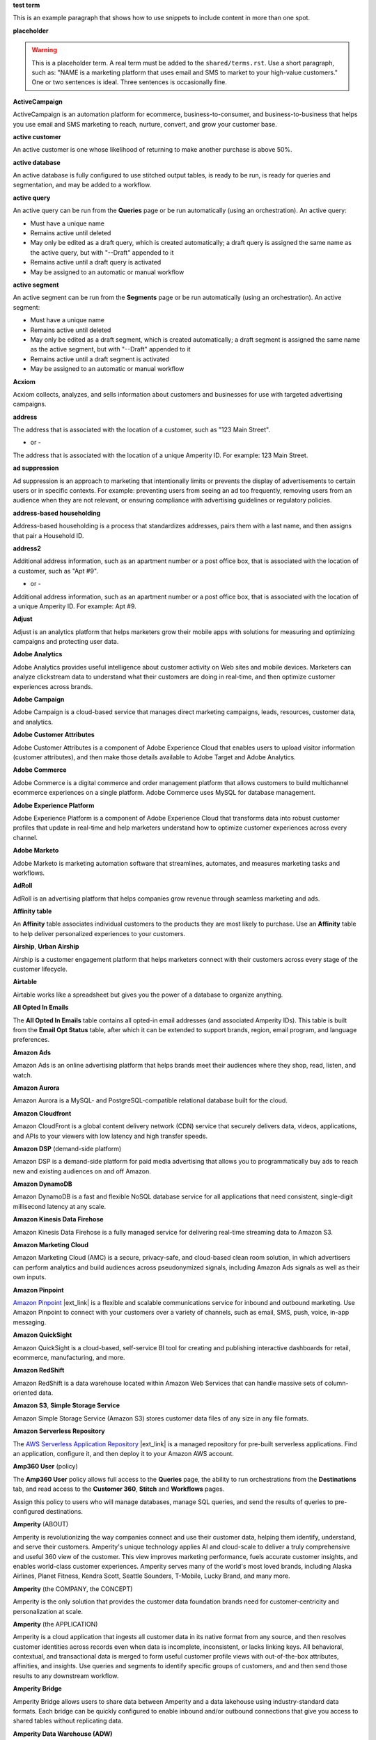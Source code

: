 .. 
.. xxxxx
..

.. 
.. template
..
.. **xxxxx**
..
.. .. term-xxxxx-start
..
.. xxxxx
..
.. .. term-xxxxx-end
..




**test term**

.. term-test-start

This is an example paragraph that shows how to use snippets to include content in more than one spot.

.. term-test-end


**placeholder**

.. term-placeholder-start

.. warning:: This is a placeholder term. A real term must be added to the ``shared/terms.rst``. Use a short paragraph, such as: "NAME is a marketing platform that uses email and SMS to market to your high-value customers." One or two sentences is ideal. Three sentences is occasionally fine.

.. term-placeholder-end



.. The following group of terms are general. Use these in the glossary (always!) and use them as the first-level overview of concepts, sections, and other whatnots across the documentation.


**ActiveCampaign**

.. term-active-campaign-start

ActiveCampaign is an automation platform for ecommerce, business-to-consumer, and business-to-business that helps you use email and SMS marketing to reach, nurture, convert, and grow your customer base.

.. term-active-campaign-end


**active customer**

.. term-active-customer-start

An active customer is one whose likelihood of returning to make another purchase is above 50%.

.. term-active-customer-end


**active database**

.. term-active-database-start

An active database is fully configured to use stitched output tables, is ready to be run, is ready for queries and segmentation, and may be added to a workflow.

.. term-active-database-end


**active query**

.. term-active-query-start

An active query can be run from the **Queries** page or be run automatically (using an orchestration). An active query:

* Must have a unique name
* Remains active until deleted
* May only be edited as a draft query, which is created automatically; a draft query is assigned the same name as the active query, but with "--Draft" appended to it
* Remains active until a draft query is activated
* May be assigned to an automatic or manual workflow

.. term-active-segment-end


**active segment**

.. term-active-segment-start

An active segment can be run from the **Segments** page or be run automatically (using an orchestration). An active segment:

* Must have a unique name
* Remains active until deleted
* May only be edited as a draft segment, which is created automatically; a draft segment is assigned the same name as the active segment, but with "--Draft" appended to it
* Remains active until a draft segment is activated
* May be assigned to an automatic or manual workflow

.. term-active-segment-end


**Acxiom**

.. term-acxiom-start

Acxiom collects, analyzes, and sells information about customers and businesses for use with targeted advertising campaigns.

.. term-acxiom-end


**address**

.. 
.. notes
.. there are two definitions:
.. the first is associated with the customer record and applies to the Sources tab and the Unified Coalesced table
.. the second is associated with merged PII data, the customer 360 database, and segmentation
.. 

.. term-address-start

The address that is associated with the location of a customer, such as "123 Main Street".

.. term-address-end

- or - 

.. term-address-ampid-start

The address that is associated with the location of a unique Amperity ID. For example: 123 Main Street.

.. term-address-ampid-end


**ad suppression**

.. term-ad-suppression-start

Ad suppression is an approach to marketing that intentionally limits or prevents the display of advertisements to certain users or in specific contexts. For example: preventing users from seeing an ad too frequently, removing users from an audience when they are not relevant, or ensuring compliance with advertising guidelines or regulatory policies.

.. term-ad-suppression-end


**address-based householding**

.. term-address-based-householding-start

Address-based householding is a process that standardizes addresses, pairs them with a last name, and then assigns that pair a Household ID.

.. term-address-based-householding-end


**address2**

.. 
.. notes
.. there are two definitions:
.. the first is associated with the customer record and applies to the Sources tab and the Unified Coalesced table
.. the second is associated with merged PII data, the customer 360 database, and segmentation
.. 

.. term-address2-start

Additional address information, such as an apartment number or a post office box, that is associated with the location of a customer, such as "Apt #9".

.. term-address2-end

- or - 

.. term-address2-ampid-start

Additional address information, such as an apartment number or a post office box, that is associated with the location of a unique Amperity ID. For example: Apt #9.

.. term-address2-ampid-end


**Adjust**

.. term-adjust-start

Adjust is an analytics platform that helps marketers grow their mobile apps with solutions for measuring and optimizing campaigns and protecting user data.

.. term-adjust-end


**Adobe Analytics**

.. term-adobe-analytics-start

Adobe Analytics provides useful intelligence about customer activity on Web sites and mobile devices. Marketers can analyze clickstream data to understand what their customers are doing in real-time, and then optimize customer experiences across brands.

.. term-adobe-analytics-end


**Adobe Campaign**

.. term-adobe-campaign-start

Adobe Campaign is a cloud-based service that manages direct marketing campaigns, leads, resources, customer data, and analytics.

.. term-adobe-campaign-end


**Adobe Customer Attributes**

.. term-adobe-customer-attributes-start

Adobe Customer Attributes is a component of Adobe Experience Cloud that enables users to upload visitor information (customer attributes), and then make those details available to Adobe Target and Adobe Analytics.

.. term-adobe-customer-attributes-end


**Adobe Commerce**

.. term-adobe-commerce-start

Adobe Commerce is a digital commerce and order management platform that allows customers to build multichannel ecommerce experiences on a single platform. Adobe Commerce uses MySQL for database management.

.. term-adobe-commerce-end


**Adobe Experience Platform**

.. term-adobe-aep-start

Adobe Experience Platform is a component of Adobe Experience Cloud that transforms data into robust customer profiles that update in real-time and help marketers understand how to optimize customer experiences across every channel.

.. term-adobe-aep-end


**Adobe Marketo**

.. term-adobe-marketo-start

Adobe Marketo is marketing automation software that streamlines, automates, and measures marketing tasks and workflows.

.. term-adobe-marketo-end


**AdRoll**

.. term-adroll-start

AdRoll is an advertising platform that helps companies grow revenue through seamless marketing and ads.

.. term-adroll-end


**Affinity table**

.. term-affinity-table-start

An **Affinity** table associates individual customers to the products they are most likely to purchase. Use an **Affinity** table to help deliver personalized experiences to your customers.

.. term-affinity-table-end


**Airship**, **Urban Airship**

.. term-airship-start

Airship is a customer engagement platform that helps marketers connect with their customers across every stage of the customer lifecycle.

.. term-airship-end


**Airtable**

.. term-airtable-start

Airtable works like a spreadsheet but gives you the power of a database to organize anything.

.. term-airtable-end


**All Opted In Emails**

.. term-all-opted-in-emails-table-start

The **All Opted In Emails** table contains all opted-in email addresses (and associated Amperity IDs). This table is built from the **Email Opt Status** table, after which it can be extended to support brands, region, email program, and language preferences.

.. term-all-opted-in-emails-table-end


**Amazon Ads**

.. term-amazon-ads-start

Amazon Ads is an online advertising platform that helps brands meet their audiences where they shop, read, listen, and watch.

.. term-amazon-ads-end


**Amazon Aurora**

.. term-amazon-aurora-start

Amazon Aurora is a MySQL- and PostgreSQL-compatible relational database built for the cloud.

.. term-amazon-aurora-end


**Amazon Cloudfront**

.. term-amazon-cloudfront-start

Amazon CloudFront is a global content delivery network (CDN) service that securely delivers data, videos, applications, and APIs to your viewers with low latency and high transfer speeds.

.. term-amazon-cloudfront-end


**Amazon DSP** (demand-side platform)

.. term-amazon-dsp-start

Amazon DSP is a demand-side platform for paid media advertising that allows you to programmatically buy ads to reach new and existing audiences on and off Amazon.

.. term-amazon-dsp-end


**Amazon DynamoDB**

.. term-amazon-dynamodb-start

Amazon DynamoDB is a fast and flexible NoSQL database service for all applications that need consistent, single-digit millisecond latency at any scale.

.. term-amazon-dynamodb-end


**Amazon Kinesis Data Firehose**

.. term-amazon-kinesis-data-firehose-start

Amazon Kinesis Data Firehose is a fully managed service for delivering real-time streaming data to Amazon S3.

.. term-amazon-kinesis-data-firehose-end


**Amazon Marketing Cloud**

.. term-amazon-marketing-cloud-start

Amazon Marketing Cloud (AMC) is a secure, privacy-safe, and cloud-based clean room solution, in which advertisers can perform analytics and build audiences across pseudonymized signals, including Amazon Ads signals as well as their own inputs.

.. term-amazon-marketing-cloud-end


**Amazon Pinpoint**

.. term-amazon-pinpoint-start

`Amazon Pinpoint <https://aws.amazon.com/pinpoint/>`__ |ext_link| is a flexible and scalable communications service for inbound and outbound marketing. Use Amazon Pinpoint to connect with your customers over a variety of channels, such as email, SMS, push, voice, in-app messaging.

.. term-amazon-pinpoint-end


**Amazon QuickSight**

.. term-amazon-quicksight-start

Amazon QuickSight is a cloud-based, self-service BI tool for creating and publishing interactive dashboards for retail, ecommerce, manufacturing, and more.

.. term-amazon-quicksight-end


**Amazon RedShift**

.. term-amazon-redshift-start

Amazon RedShift is a data warehouse located within Amazon Web Services that can handle massive sets of column-oriented data.

.. term-amazon-redshift-end


**Amazon S3**, **Simple Storage Service**

.. term-amazon-s3-start

Amazon Simple Storage Service (Amazon S3) stores customer data files of any size in any file formats.

.. term-amazon-s3-end


**Amazon Serverless Repository**

.. term-amazon-serverless-repository-start

The `AWS Serverless Application Repository <https://serverlessrepo.aws.amazon.com/applications>`__ |ext_link| is a managed repository for pre-built serverless applications. Find an application, configure it, and then deploy it to your Amazon AWS account.

.. term-amazon-serverless-repository-end


**Amp360 User** (policy)

.. term-amp360-user-policy-start

The **Amp360 User** policy allows full access to the **Queries** page, the ability to run orchestrations from the **Destinations** tab, and read access to the **Customer 360**, **Stitch** and **Workflows** pages.

.. term-amp360-user-policy-end

.. term-amp360-user-policy-assign-start

Assign this policy to users who will manage databases, manage SQL queries, and send the results of queries to pre-configured destinations.

.. term-amp360-user-policy-assign-end


**Amperity** (ABOUT)

.. 
.. notes
.. This is the kind of statement that would go at the end of a PDF, for example.
.. The list of brands at the end should be updated regularly.
.. 

.. term-amperity-about-start

Amperity is revolutionizing the way companies connect and use their customer data, helping them identify, understand, and serve their customers. Amperity's unique technology applies AI and cloud-scale to deliver a truly comprehensive and useful 360 view of the customer. This view improves marketing performance, fuels accurate customer insights, and enables world-class customer experiences. Amperity serves many of the world's most loved brands, including Alaska Airlines, Planet Fitness, Kendra Scott, Seattle Sounders, T-Mobile, Lucky Brand, and many more.

.. term-amperity-about-end


**Amperity** (the COMPANY, the CONCEPT)

.. 
.. This is the first paragraph about Amperity that anybody sees in the docs sets.
.. 

.. term-amperity-company-start

Amperity is the only solution that provides the customer data foundation brands need for customer-centricity and personalization at scale.

.. term-amperity-company-end


**Amperity** (the APPLICATION)

.. term-amperity-app-start

Amperity is a cloud application that ingests all customer data in its native format from any source, and then resolves customer identities across records even when data is incomplete, inconsistent, or lacks linking keys. All behavioral, contextual, and transactional data is merged to form useful customer profile views with out-of-the-box attributes, affinities, and insights. Use queries and segments to identify specific groups of customers, and and then send those results to any downstream workflow.

.. term-amperity-app-end


**Amperity Bridge**

.. term-amperity-bridge-start

Amperity Bridge allows users to share data between Amperity and a data lakehouse using industry-standard data formats. Each bridge can be quickly configured to enable inbound and/or outbound connections that give you access to shared tables without replicating data.

.. term-amperity-bridge-end


**Amperity Data Warehouse (ADW)**

DO NOT USE, SEE BI CONNECT, SEE AMPERITY LAKEHOUSE


**Amperity ID**

.. 
.. notes
.. two descriptions
.. 1) generic and a better "intro"; use this one in most places
.. 2) specific to columns in Stitch output that contain the amperity_id; use this in data table references and other situations where a reference is made to this column, such as from within a segment/query
.. 

.. term-amperity-id-start

An Amperity ID is a patented unique identifier that is assigned to clusters of customer records. A single Amperity ID represents a single individual. Unlike other systems, the Amperity ID is reassessed every day for the most comprehensive view of your customers.

.. term-amperity-id-end

.. term-amperity-id-column-start

The unique identifier that is assigned to clusters of customer records that all represent the same individual. The Amperity ID does not replace primary and foreign keys, but exists alongside them within unified profiles.

.. term-amperity-id-column-end

.. 
.. https://en.wikipedia.org/wiki/Universally_unique_identifier
.. https://en.wikipedia.org/wiki/Universally_unique_identifier#Format
.. 

.. term-amperity-id-format-start

.. note:: The Amperity ID is a universally unique identifier (UUID) that is represented by 36 characters spread across five groups separated by hyphens: 8-4-4-4-12.

   For example:

   ::

      123e4567-e89b-12d3-a456-426614174000

.. term-amperity-id-format-end


**Amperity.js**

.. term-amperity-js-start

**Amperity.js** is a JavaScript-based software development kit that integrates directly with any website or web application to support real-time streaming of data from that website to Amperity.

.. term-amperity-js-end


**Amperity Lakehouse**

.. term-amperity-lakehouse-start

TBD

.. term-amperity-lakehouse-end


**AmpID User** (policy)

.. term-ampid-policy-start

.. TODO: There is no AmpID User policy

.. term-ampid-policy-end


**AmpIQ User** (policy)

.. term-ampiq-user-policy-start

The **AmpIQ User** policy allows full access to the **Metrics**, **Segments**, and **Campaigns** tabs.

.. term-ampiq-user-policy-end

.. term-ampiq-user-policy-assign-start

Assign this policy to users who will explore metrics, manage segments, explore segment insights, build and run campaigns, and review campaign results.

.. term-ampiq-user-policy-assign-end


**Amplitude**

.. term-amplitude-start

Amplitude is a self-service digital analytics platform to understand your users, drive conversions, and increase engagement, growth and revenue.

.. term-amplitude-end


**anonymous visitor**

.. term-anonymous-visitor-start

An anonymous visitor is an individual who visits a website, but does not sign up to receive information and does not purchase anything from the website. Anonymous visitors are interesting from a marketing perspective because they have shown some form of intent to engage with a brand. Anonymous visitors are a significant percentage--often more than 95%!--of website traffic.

.. term-anonymous-visitor-end


**Apache Avro**

.. term-apache-avro-start

`Apache Avro <https://en.wikipedia.org/wiki/Apache_Avro>`__ |ext_link| is a row-oriented remote procedure call and data serialization framework developed within the Apache Hadoop ecosystem. Avro uses JSON to define data types and protocols, and serializes data in a compact binary format.

.. term-apache-avro-end


**Apache Kafka**

.. term-apache-kafka-start

Apache Kafka is an open-source distributed event streaming platform used for high-performance data pipelines, streaming analytics, data integration, and mission-critical applications.

.. term-apache-kafka-end


**Apache Parquet**

.. term-apache-parquet-start

`Apache Parquet <https://en.wikipedia.org/wiki/Apache_Parquet>`__ |ext_link| is a free and open-source column-oriented data storage format developed within the Apache Hadoop ecosystem. It is similar to RCFile and ORC, but provides more efficient data compression and encoding schemes with enhanced performance and can better handle large amounts of complex bulk data.

.. term-apache-parquet-end


**Apple Search Ads**

.. term-apple-search-ads-start

Apple Search Ads helps people discover your app on the App Store, matching customers with your app at the right moments.

.. term-apple-search-ads-end


**AppsFlyer**

.. term-appsflyer-start

AppsFlyer is a mobile app tracking and attribution analytics platform that helps drive predictable app growth, protects customer privacy and delivers exceptional mobile experiences.

.. term-appsflyer-end


**Attentive**, **Attentive Mobile**

.. term-attentive-mobile-start

Attentive is a personalized messaging platform that improves brand engagement with mobile consumers.

.. term-attentive-mobile-end


**attributes explorer**

.. term-attributes-explorer-start

The attributes explorer is an expandable list of tables and column names that may be used for reference while building queries and segments. The attributes explorer is located on the right-side of the **Segments** page and shows, for each table that is available to be queried, the list of available attributes.

.. term-attributes-explorer-end


**attributes table**

.. term-attributes-table-start

An attributes table consolidates a set of fields for use with a specific downstream workflow, and then assigns names to each field that correctly map to the naming patterns that are required by that workflow.

.. term-attributes-table-end

.. 
.. note: use the note *only* in the destinations topics, not the glossary.
.. 

.. term-attributes-table-note-start

.. note:: Fields in an attributes table are available to SQL editors in the **Queries** and **Segments** tabs. An attributes table must be configured to be made available to the visual editors.

.. term-attributes-table-note-end


**audience**

.. term-audience-start

An audience is a list of customers who match the attributes, filters, and conditions that are applied to a segment.

.. term-audience-end


**audience sizes**

.. term-audience-sizes-start

Audience sizes represent the total number of customers that are necessary for a percentage of purchases to be made within a given time window.

.. term-audience-sizes-end

.. term-audience-size-large-start

A large audience represents the percentage of the total audience that was required to capture 90% of total purchases 30 days ago.

.. term-audience-size-large-end

.. term-audience-size-medium-start

A medium audience represents the percentage of the total audience that was required to capture 70% of total purchases 30 days ago.

.. term-audience-size-medium-end

.. term-audience-size-small-start

A small audience represents the percentage of the total audience that was required to capture 50% of total purchases 30 days ago.

.. term-audience-size-small-end


**Australian Privacy Principles (APP)**

.. term-australian-privacy-principles-start

`Australian Privacy Principles (APP) <https://www.oaic.gov.au/privacy/australian-privacy-principles>`__ |ext_link| is a law that covers data protection and privacy in Australia. It governs a broad set of standards, including rights and obligations around the collection, use and disclosure of personal information, the integrity and correction of personal information, and the rights of individuals to access their personal information.

.. term-australian-privacy-principles-end


**authentication** (SSO)

.. term-authentication-start

Authentication is the process of establishing that a user is who they say they are. For example, by asking a user to provide a username and password.

.. term-authentication-end


**authorization** (SSO)

.. term-authorization-start

Authorization is the process of establishing that a user is allowed to perform a given action. Authorization is mapped to a role in Amperity.

.. term-authorization-end


**automatic courier**

.. term-automatic-courier-start

An automatic courier is an active courier that is configured to be run as part of a courier group on a scheduled basis. An automatic courier is configured from the **Sources** page and is a prerequisite for certain downstream processes.

.. term-automatic-courier-end


**automatic query**

.. term-automatic-query-start

An automatic query is an active query that is configured to be run whenever upstream data changes. An automatic query is configured from the **Queries** page.

.. term-automatic-query-end


**automatic segment**

.. term-automatic-segment-start

An automatic segment is an active segment that is configured to be run whenever upstream data changes. An automatic segment is configured from the **Segments** tab.

.. term-automatic-segment-end


**average order value**

.. term-average-order-value-start

Average order value is the average order value for a unique customer's transactions.

.. term-average-order-value-end


**average unit retail (AUR)**

.. term-aur-start

The average selling price for a retail item.

.. term-aur-end


**AWS Connect**

.. term-aws-connect-start

Amazon Connect is a contact center as a service (CCaS) solution that offers easy, self-service configuration and enables dynamic, personal, and natural customer engagement at any scale.

.. term-aws-connect-end


**AWS Lambda**

.. term-aws-lambda-start

AWS Lambda runs code for any type of application or backend service that can be configured to run automatically from within Amazon Web Services to support any downstream workflow.

.. term-aws-lambda-end


**Azure Blob Storage**

.. term-azure-blob-storage-start

Azure Blob Storage is an object storage solution for the cloud that is optimized for storing massive amounts of unstructured data.

.. term-azure-blob-storage-end


**Azure Cloud Functions**

.. term-azure-cloud-functions-start

Azure Functions is a serverless compute service that enables you to run code on-demand without having to explicitly provision or manage infrastructure.

.. term-azure-cloud-functions-end


**Azure Data Share**

.. term-azure-data-share-start

Azure Data Share is a simple and safe service for sharing data in any format and any size with Amperity. Azure Data Share requires no infrastructure setup or management and uses underlying Azure security measures as they are applied to both Azure accounts. Snapshot-based sharing of data can be automated and does not require a special access key.

.. term-azure-data-share-end


**Azure Data Factory**

.. term-azure-data-factory-start

Azure Data Factory is a service in Azure that can convert any data format into another data format, such as converting Apache Parquet to CSV.

.. term-azure-data-factory-end


**Azure Data Lake Storage**

.. term-azure-data-lake-storage-start

Azure Data Lake Storage is a no-limits data lake that enables access to files as if they were in a directory structure.

.. term-azure-data-lake-storage-end

.. term-azure-data-lake-storage-gen1-start

Azure Data Lake Storage Gen1 is a hyper-scale repository that is optimized for big data analytics workloads.

.. term-azure-data-lake-storage-gen1-end

.. term-azure-data-lake-storage-gen2-start

Azure Data Lake Storage Gen2 combines an Apache Hadoop compatible file system that uses an integrated hierarchical namespace along with the scale of Azure Blob Storage.

.. term-azure-data-lake-storage-gen2-end


**Azure Synapse Analytics**

.. term-azure-synapse-analytics-start

Azure Synapse Analytics is a limitless analytics service and data warehouse. Azure Synapse Analytics has four components: SQL analytics, Apache Spark, hybrid data integration, and a unified user experience.

.. term-azure-synapse-analytics-end


**bad-values blocklist**

.. term-bad-values-blocklist-start

A bad-values blocklist contains known values that appear frequently in data and should be excluded from the Stitch process.

.. term-bad-values-blocklist-end


**Bazaarvoice**

.. term-bazaarvoice-start

Bazaarvoice allows retailers to manage user-generated content on their website.

.. term-bazaarvoice-end


**BigCommerce**

.. term-bigcommerce-start

BigCommerce is an all-in-one tool used to build storefronts, optimize product searches, and convert shoppers into customers.

.. term-bigcommerce-end


**Bing Ads**

.. term-bing-ads-start

Bing Ads appear within the Bing advertising network to web users. Advertisers pay to display brief advertisements, service offerings, product listings, and so on.

.. term-bing-ads-end


**birthdate**

.. term-birthdate-start

The date of birth that is associated with a customer.

.. term-birthdate-end

- or - 

.. term-birthdate-ampid-start

The date of birth that is associated with a unique Amperity ID.

.. term-birthdate-ampid-end


**block**

.. term-block-start

A block is a group of records that match the characteristics defined by the blocking strategy.

.. term-block-end


**blocking**

.. term-blocking-start

Blocking is a process that uses simple rules to divide massive sets of data records into small blocks that are rapidly processed and offer higher probabilities of discovering matching records.

.. term-blocking-end


**blocking key**, **bk**

.. term-bk-start

A blocking key defines a specific combination of characters to be used as a blocking strategy. For example, the first three characters in **given-name**, the first character in **surname**, and **birthdate** represent a blocking key.

.. term-bk-end

.. term-bk-stitch-context-start

A blocking key is a specific outcome of a blocking strategy. For example, a blocking strategy for **email** has a blocking key similar to ``customer@domain.com``.

.. term-bk-stitch-context-end


**blocking strategy**

.. term-blocking-strategy-start

A blocking strategy acts like a filter against a very large data set. Each blocking strategy applies its filter and all records that match are grouped together into a block. Each record that matches a blocking strategy is a blocking key.

.. term-blocking-strategy-end


**Bluecore**

.. term-bluecore-start

Bluecore is a marketing technology company that intelligently connects casual shoppers to products with the goal of transforming those casual shoppers into lifetime customers.

.. term-bluecore-end


**blv_address**

.. term-blv-address-start

When true, the **address** on this customer record matches a blocklist value.

.. term-blv-address-end


**blv_email**

.. term-blv-email-start

When true, the **email** on this customer record matches a blocklist value.

.. term-blv-email-end


**blv_phone**

.. term-blv-phone-start

When true, the **phone** on this customer record matches a blocklist value.

.. term-blv-phone-end


**blv_given_name**

.. term-blv-given-name-start

When true, the **given-name** on this customer record matches a blocklist value.

.. term-blv-given-name-end


**blv_surname**

.. term-blv-surname-start

When true, the **surname** on this customer record matches a blocklist value.

.. term-blv-surname-end


**Box**

.. term-box-start

Box is a cloud-based file storage service that enables secure data sharing with anyone, anywhere, on any device.

.. term-box-end


**Branch**

.. term-branch-start

Branch is a mobile measurement and deep linking platform that unifies user measurement across devices, platforms, and channels.

.. term-branch-end


**brand**

.. term-brand-start

The brand associated with a customer interaction.

.. term-brand-end


**Braze**

.. term-braze-start

Braze is a leading marketing automation platform that allows users to create custom experiences based on sophisticated customer attributes and segments, then map those experiences to campaigns.

.. term-braze-end


**Brightloom**

.. term-brightloom-start

Brightloom is a customer growth platform (CGP) company for restaurants, retailers, and consumer brands that leverages customer transaction history and marketing campaign data to predict individual customer buying preferences.

.. term-brightloom-end


**Business Intelligence Connect**, **BI Connect**

.. term-business-intelligence-connect-start

|bic| is an Amperity-managed cloud data warehouse that provides an easy-to-access location from which you can use any BI tool to access all of your Amperity data.

.. term-business-intelligence-connect-end


**byte order mark**

.. term-byte-order-mark-start

A `byte order mark (BOM) <https://en.wikipedia.org/wiki/Byte_order_mark>`__ |ext_link| is an optional usage of the special Unicode character "U+FEFF BYTE ORDER MARK". This character is used as a magic number at the start of a file to indicate byte order and character encoding in the file.

.. term-byte-order-mark-end


**California Consumer Privacy Act (CCPA)**

.. term-ccpa-start

The `California Consumer Privacy Act (CCPA) <https://en.wikipedia.org/wiki/California_Consumer_Privacy_Act>`__ |ext_link| is a law that covers data protection and privacy in the state of California. It gives control to individuals over their personal data and addresses the transfer of personal data, including providing for the ability to request removal of data.

.. term-ccpa-end


**Camelot SMM**

.. term-camelot-smm-start

Camelot SMM provides marketing strategies and media services to top brands of all sizes, leveraging data, technology, and industry-leading experience.

.. term-camelot-smm-end


**campaign**

.. term-campaign-start

A campaign is a message or offer that is sent to a specific group of customers or recipients.

.. term-campaign-end


**Campaign Monitor**

.. term-campaign-monitor-start

Campaign Monitor is an email marketing platform that tracks details related to email campaigns (opens, clicks, bounces, unsubscribes, spam complaints, and recipients) and email subscriber lists (active, unconfirmed, bounced, and deleted subscribers), and other details.

.. term-campaign-monitor-end


**campaign type**

.. term-campaign-type-start

A campaign may be one of the following types:

* One-time
* Recurring

.. term-campaign-type-end


**Campaign Recipients**

.. term-campaign-recipients-table-start

The **Campaign Recipients** table contains a list of Amperity IDs associated with any campaign that was sent from Amperity. Each campaign is associated with the segment used to generate the list of recipients, the control and treatment groups (including sub-audiences) used for the campaign, its launch date, and all destinations to which the campaign was sent.

.. term-campaign-recipients-table-end


**Campaigns** (page)

.. term-campaigns-tab-start

The **Campaigns** page enables the use of segments to define audiences that can be sent to any downstream marketing workflow.

.. term-campaigns-tab-end


**cardinality**

.. TODO: DO NOT EDIT THIS GLOSSARY TERM WITHOUT ALSO CHECKING THE DIMENSIONS OF THE TOOLTIP IN THE DATA EXPLORER. See amperity_help/sources/term_cardinality.

.. term-cardinality-start

Cardinality is a measure of how many unique values are present in data. A higher cardinality indicates a larger percentage of unique values, whereas a lower cardinality indicates a higher percentage of repeat values.

.. term-cardinality-end


**channel**

.. term-channel-start

A channel is the purchase method used by a customer. For example: online, point-of-sale, loyalty, in-store, and so on.

.. term-channel-end


**channel interaction**

.. term-channel-interaction-start

A channel interaction is data about customer purchases, such as online, point-of-sale, loyalty, and so on. Channel interactions are stored in data tables in the customer 360 database and are available for use in a segment editor.

.. term-channel-interaction-end


**Cheetah Digital**

.. term-cheetah-digital-start

Cheetah Digital by Marigold is a customer engagement platform that helps marketers deliver personalized experiences, create effective cross-channel messaging, and increase customer loyalty.

.. term-cheetah-digital-end


**churn**

.. term-churn-start

Churn represents the likelihood of a customer not making a purchase during the next year.

.. term-churn-end


**churn prevention**

.. term-churn-prevention-start

Churn prevention is a process of identifying, and then marketing to users who are likely to churn.

.. term-churn-prevention-end


**churn propensity**

.. term-churn-propensity-start

Churn propensity is a predictive model that determines the likelihood that a customer will be active at any point in time, based on their purchase history. The churn propensity model outputs a score between 0 and 1 that represents a customer's probability of returning to make a purchase.

* A score closer to 0 indicates a low probability of churn, suggesting the customer is likely to remain active.

* A score closer to 1 indicates a high probability of churn, suggesting the customer is at risk of leaving.

.. term-churn-propensity-end


**city**

.. term-city-start

The city that is associated with the location of a customer.

.. term-city-end

- or - 

.. term-city-ampid-start

The city that is associated with the location of a unique Amperity ID.

.. term-city-ampid-end


**ck** (tag, semantic)

.. term-ck-start

The **ck** semantic tag may be applied to a column that contains pre-existing, tenant-specific customer IDs. When customer keys are applied, Amperity compares them to the Amperity ID as part of the deduplication process.

.. term-ck-end


**claim**, **claim key** (SSO)

.. term-claim-start

A claim is a set of information that is provided by an identity provider (IDP) to a service provider (Amperity). Each individual claim key specifies a single claim, such as a user's email address, name, or the role to which they are assigned in Amperity.

.. term-claim-end


**CLAMP**, **Command Line for Amperity**

.. term-clamp-deprecated-start

.. warning:: DEPRECATED.

The Command Line for Amperity (CLAMP) is the command-line interface to Amperity that uses the Amperity REST API to interact with couriers, feeds, SQL queries, destinations, segments, Stitch runs, and so on.

.. term-clamp-deprecated-end


**clienteling**

.. term-clienteling-start

Clienteling is `a technique used by retail sales associates to establish long-term relationships <https://en.wikipedia.org/wiki/Clienteling>`__ |ext_link| with key customers based on data about their preferences, behaviors and purchases.

.. term-clienteling-end


**cluster graph**

.. term-cluster-graph-start

A cluster graph is one of the outcomes of the Stitch process. It is a visual representation of every pairwise connection in a cluster of records. Each pair can be explored in more detail.

.. term-cluster-graph-end


**cluster transition**

.. term-cluster-transition-start

A cluster transition occurs when records move from one cluster to another during the Stitch process.

.. term-cluster-transition-end


**clustering**

.. term-clustering-start

Clustering is the process of deciding which records are included in a customer profile. A matching threshold defines the minimum threshold at which two records can be matched, and then included in a cluster. Lower quality matches may be included, but only as a transitive connection. Distinct customer profiles emerge as a cluster of record pairs.

.. term-clustering-end


**coding accuracy support system**, **CASS**

.. term-cass-start

Coding accuracy support system (CASS) is an address standardization concept that helps clean address to make them more effective for direct mail campaigns.

.. term-cass-end


**COGS**, **cost of goods sold**

.. term-cogs-start

Cost of goods sold (COGS) are the direct costs of producing goods that are sold by a brand, including the costs of materials and labor to produce the item, but excluding indirect expenses like distribution or sales.

.. term-cogs-end

**Combined Requests table** 

.. term-combined-requests-start

The **Combined Requests** table consists of all the data subject access request (DSAR) data pulled from single or multiple tables with compliance semantics assigned to them.

.. term-combined-requests-end

**common table expression (CTE)**

.. term-cte-start

A common table expression (CTE) is a named subquery defined by the ``WITH`` clause. A CTE defines a set of variables that act as a temporary view, an optional list of column names, and a query expression. The results of the query expression behaves like a table. Each column of that table is defined by the optional list of column names.

.. term-cte-end


**company**

.. term-company-start

The company, typically an employer or small business, that is associated with a customer.

.. term-company-end

- or - 

.. term-company-ampid-start

The company, typically an employer or small business, that is associated with a unique Amperity ID.

.. term-company-ampid-end


**completed query**

.. term-completed-query-start

A completed query is an active query that has run successfully through Amperity as part of an orchestration within the past 24 hours.

.. term-completed-query-end


**completed segment**

.. term-completed-segment-start

A completed segment is an active segment that has run successfully through Amperity as part of an orchestration within the past 24 hours.

.. term-completed-segment-end


**completion**

.. term-completion-start

Completion is the percentage of non-NULL values within a column.

.. term-completion-end


**Compliance Detail Report table**

.. term-compliance-detail-report-table-start

The **Compliance Detail Report** passthrough table contains one row for each found record.

.. term-compliance-detail-report-table-end

**Compliance Overview Report table**

.. term-compliance-overview-report-table-start

The **Compliance Overview Report** passthrough table contains a row for each request. 

.. term-compliance-overview-report-table-end

**component_id**

.. term-component-id-start

An identifier that represents a set of records that are transitively connected with a score above threshold as an outcome of blocking and initial scoring. Records that share a component ID, but have different Amperity IDs, were split during hierarchical comparison.

.. term-component-id-end

.. The following paragraph is not in the glossary, but is in the data_tables and stitch_qa references.

.. term-component-id-different-start

.. tip:: Records with different ``component_id`` values may show as having been blocked together. This can occur when a connecting record pair was removed because it scored below the pairwise comparison threshold.

.. term-component-id-different-end


**Concise Binary Object Representation (CBOR)**

.. term-cbor-start

|format_cbor| is a binary data serialization format loosely based on JSON. Like JSON it allows the transmission of data objects that contain name–value pairs, but in a more concise manner. This increases processing and transfer speeds at the cost of human-readability.

.. term-cbor-end


**Connected TV**, **CTV**

.. term-ctv-start

A connected TV (CTV), is a physical device that a customer uses to watch and/or stream video content online. Examples of physical devices include:

* Smart TVs, such Apple TV, Fire TV, and Android TV
* Streaming sticks, such as Amazon FireStick and Chromecast
* Gaming consoles, such as XBox and PlayStation

.. term-ctv-end


**consumer packaged goods (CPG)**

.. term-cpg-start

Consumer packaged goods are items that are used on a daily basis by consumers that require routine replacement or replenishment, such as food, beverages, clothes, personal items, and household products.

.. term-cpg-end


**control group**

.. term-control-group-start

A control group is the percentage of an audience who will not receive communications related to a marketing campaign. Use control groups to establish a baseline against which you can measure the success of a campaign over time.

.. term-control-group-end


**conversions**

.. term-conversions-start

A conversion occurs when a customer takes a desired action in response to a call to action (CTA) on an online website or platform, such as signing up for a newsletter via a pop-up on a website, making a purchase after clicking on an ad, or tapping on a push notification on a mobile device.

.. term-conversions-end


**conversion rate**

.. term-conversions-rate-start

Conversion rate is the percentage of website visitors who convert by taking a desired action, such as making a purchase or subscribing to a newsletter. A higher percentage represents a higher conversion rate.

.. term-conversions-rate-end


**Cordial**

.. term-cordial-start

Cordial is a cross-channel marketing and data platform that collects all of your customer data in one platform for use with audience segments, trends, and automated customer experiences.

.. term-cordial-end


**Core dna**

.. term-core-dna-start

Core dna is a service that provides integrated digital solutions for content, commerce, and marketing consolidated within a single digital experience platform.

.. term-core-dna-end


**core tables**

.. term-core-tables-start

Core tables represent a normalized foundation for your brand's data that is built from the results of the Amperity identity resolution process. Individual core tables may be used with any database your brand builds within Amperity.

.. term-core-tables-end

.. term-core-tables-standard-start

Standard core tables contain the results of the identity resolution process for your tenant, are maintained by Amperity, and may not be customized.

.. term-core-tables-standard-end

.. term-core-tables-custom-start

A custom core table is built using Spark SQL and may reference one (or more) core tables and/or domain tables. Use custom core tables to extend the normalized foundation to support additional use cases beyond what the set of standard core tables provides.

.. term-core-tables-custom-end


**cost** (product semantic)

.. term-cost-start

Cost represents the total cost of all goods sold (COGS) for a product.

.. term-cost-end


**country**

.. term-country-start

The country that is associated with the location of a customer.

.. term-country-end

- or - 

.. term-country-ampid-start

The country that is associated with the location of a unique Amperity ID.

.. term-country-ampid-end


**Coupa**

.. term-coupa-start

Coupa is a cloud platform for business spend management. Coupa delivers measurable value through real-time spend visibility, control, compliance, and agility.

.. term-coupa-end


**courier**

.. term-courier-start

A courier brings data from an external system to Amperity.

.. term-courier-end


**courier fileset**

.. term-courier-fileset-start

A fileset is a group of files that are processed as a unit by a single courier. A fileset defines each file individually by name, datestamp, file format, and load operation. A courier expects all files in a fileset to be available for processing, unless a file is specified as optional.

.. term-courier-fileset-end


**courier group**

.. term-courier-group-start

A courier group is a list of one (or more) couriers that are run as a group, either ad hoc or as part of an automated schedule. A courier group can be configured to act as a constraint on downstream workflows.

.. term-courier-group-end


**courier group schedule**

.. term-courier-group-schedule-start

A schedule defines the frequency at which a courier group runs. All couriers in the same courier group run as a unit and all tasks must complete before a downstream process can be started. The schedule is defined using cron.

.. term-courier-group-schedule-end


**courier plugin**

.. term-courier-plugin-start

A courier plugin is a connector that is built into Amperity for the purpose of collecting data from commonly used data sources.

.. term-courier-plugin-end


**create_dt** (tag, custom semantic used with **Merged Customers** SQL statement)

.. term-create-dt-start

Apply the **create-dt** semantic tag to columns in customer records that identify when the data was created. The field to which this semantic is applied must be a datetime field type.

.. term-create-dt-end


**Criteo**

.. term-criteo-start

Criteo is a commerce media platform that helps marketers and media owners manage and scale campaigns. Send audiences to Criteo, and then advertise to customers across paid media, including connected TV (CTV), banner ads, and video ads.

.. term-criteo-end


**Criteo Retail Media**

.. term-criteo-retail-media-start

Criteo Retail Media allows marketers to build audiences in Criteo using their own first-party data, and then monetize those audiences by allowing others to use those audiences for their own marketing campaigns.

.. term-criteo-retail-media-end

.. term-criteo-retail-media-offsite-start

`Offsite campaigns <https://help.retailmedia.criteo.com/kb/guide/en/about-offsite-campaigns-Gf5mwsGCWv>`__ |ext_link| inspire purchases and boost brand awareness with eye-catching display formats and engaging video ads. They aim to reach the advertisers' target audiences wherever they are, outside of the retailers' websites.

.. term-criteo-retail-media-offsite-end

.. term-criteo-retail-media-onsite-start

`Onsite display campaigns <https://help.retailmedia.criteo.com/kb/guide/en/what-is-onsite-display-g7j3MjzMPq>`__ |ext_link| try to reach, influence, and engage shoppers at the point of purchase with custom display ad formats. Advertisers can choose which shoppers to target based on real-time browsing and searching behavior, and analyze engagement and conversions via enhanced reporting capabilities.

.. term-criteo-retail-media-onsite-end


**cron**

.. term-cron-start

`Cron <https://en.wikipedia.org/wiki/Cron>`__ |ext_link| is a time-based job scheduler that uses cron syntax to automate scheduled jobs to run periodically at fixed times, dates, or intervals.

.. term-cron-end


**crontab syntax**

.. term-crontab-syntax-start

Cron syntax specifies the fixed time, date, or interval at which cron will run. Each line represents a job, and is defined like this:

.. code-block:: none

    ┌───────── minute (0 - 59)
    │ ┌─────────── hour (0 - 23)
    │ │ ┌───────────── day of the month (1 - 31)
    │ │ │ ┌────────────── month (1 - 12)
    │ │ │ │ ┌─────────────── day of the week (0 - 6) (Sunday to Saturday)
    │ │ │ │ │
    │ │ │ │ │
    │ │ │ │ │
    * * * * * command to execute

For example, ``30 8 * * *`` represents "run at 8:30 AM every day" and ``30 8 * * 0`` represents "run at 8:30 AM every Sunday". Amperity validates your cron syntax and shows you the results. You may also use `crontab guru <https://crontab.guru/>`__ |ext_link| to validate cron syntax.

.. term-crontab-syntax-end


**Cross Country Computer**

.. term-ccc-start

Cross Country Computer specializes in strategic solutions for companies that are seeking to evolve their marketing methods around acquiring, retaining, and developing valuable customers.

.. term-ccc-end


**CSV**, **comma-separated values**

.. term-csv-start

A `comma-separated values (CSV) <https://en.wikipedia.org/wiki/Comma-separated_values>`__ |ext_link| file, defined by `RFC 4180 <https://tools.ietf.org/html/rfc4180>`__ |ext_link|, is a delimited text file that uses a comma to separate values. A CSV file stores tabular data (numbers and text) in plain text. Each line of the file is a data record. Each record consists of one or more fields, separated by commas. The use of the comma as a field separator is the source of the name for this file format.

.. term-csv-end


**currency**

.. term-currency-start

Currency represents the type of currency that was used to pay for an item. For example: dollar.

.. term-currency-end


**custom database table**

.. term-custom-database-table-start

A custom database table exists when domain SQL is used to build a domain table. These tables are used as inputs for standard database tables when semantic tags are applied and may be passed through to any database.

.. term-custom-database-table-end


**custom domain table**

.. term-custom-domain-table-start

A custom domain table is a domain table that defines its schema using Spark SQL.

.. term-custom-domain-table-end


**customer**

.. term-customer-start

A customer is a known individual with a core set of associated personally identifiable properties, such as their given name, surname, birthdate, mailing address, email address, and phone number.

.. term-customer-end


**Customer Attributes**

.. term-customer-attributes-table-start

The **Customer Attributes** table contains a series of columns that identify attributes about individuals, such as if that individual can be contacted, if a marketable email address, physical address, or phone number is available, if they are an employee, reseller, or if the individual represents a test account, along with identifying each individuals's revenue relationship with a brand.

.. term-customer-attributes-table-end


**customer 360 database**

.. term-customer-360-database-start

A customer 360 database is built using standard core tables that are generated by the Stitch process. These tables provide a unified view of your brand's customer data, including customer profiles and interaction records, that is organized, merged, and linked together by the Amperity ID.

.. term-customer-360-database-end


**customer 360 profile**

.. term-customer-360-profile-start

Amperity creates a unique profile for each unique customer record, and then stores these profiles in the **Customer 360** table. Each unique profile is assigned an Amperity ID. Amperity calculates the number of unique profiles by counting the number of Amperity IDs in the **Customer 360** table.

.. term-customer-360-profile-end


**Customer 360** (page)

.. term-customer-360-tab-start

The **Customer 360** page provides the interface to view and manage all databases, including the customer 360 database, along with related customer profile and interaction data. Explore and interact with stitched tables. Use Spark SQL to build the customer 360 database, add tables, define predictions, and surface data points that can be used with queries and segments.

.. term-customer-360-tab-end


**Customer 360**, **C360** (database table)

.. term-customer360-table-start

The **Customer 360** table is the unified view of the customer across all points of engagement, including attributes that cross systems. This table does not exist by default and must be created within the customer 360 database. Each row represent a complete record for a unique individual, including their Amperity ID, merged PII data, and summary attributes.

.. term-customer360-table-end


**customer data table**

.. term-customer-data-table-start

A customer data table contains customer records from an external source system.

.. term-customer-data-table-end


**customer ID**

.. term-customer-id-start

A custom semantic tag that is applied to interaction records to identify a field that is used in downstream processes to associate interaction records to the Amperity ID.

.. term-customer-id-end


**customer interaction**

.. term-customer-interactions-start

A customer interaction is represented by one (or more) tables in the customer 360 database that are available for segmentation via the visual **Segment Editor**, in addition to the **Customer 360** table. Every customer interactions table has an Amperity ID column and often contains stitched output that was based on non-PII semantic tagging, such as transactions, behaviors, and so on.

.. term-customer-interactions-end


**customer key**, **ck**

.. term-customer-key-start

A customer key is a column in a data table that contains a unique identifier that represents a unique ID for that data as it exists in the customer's data outside of Amperity.

.. term-customer-key-end


**customer lifecycle status**

.. 
.. also known as lifetime customer value (LCV) and life-time value (LTV)
.. 

.. term-customer-lifecycle-status-start

Customer lifecycle status is represented by a probabilistic score--referred to as p(return) or "probability of return"--that identifies if a customer is active or if they are likely to churn.

.. term-customer-lifecycle-status-end


**customer lifecycle status tier**

.. term-customer-lifecycle-status-tier-start

A customer's p(return) score determines the customer lifecycle status tier to which they are assigned:

.. list-table::
   :widths: 200 400
   :header-rows: 1

   * - Status tier
     - p(return) score
   * - **Active**
     - p(return) score is over 60%
   * - **Cooling down**
     - p(return) score is between 50%-60%
   * - **At risk**
     - p(return) score is between 35%-50%
   * - **Highly at risk**
     - p(return) score is between 20%-35%
   * - **Lost**
     - p(return) score is below 20%

.. term-customer-lifecycle-status-tier-end

.. term-customer-lifecycle-status-configure-start

Customer states are defined as "active", "lapsed", "dormant", and "prospect". Purchase behaviors are assigned across a 5 year window. A customer who has purchased within the previous 365 days (1 year) is assigned to "active" and within the previous 730 days (2 years) is assigned to "lapsed". A customer who has not purchased within 2 years is assigned to "dormant".

.. term-customer-lifecycle-status-configure-end


**customer lifetime value (CLV)**

.. 
.. also known as lifetime customer value (LCV) and life-time value (LTV)
.. 

.. term-clv-start

Customer lifetime value (CLV) measures how valuable a customer has been to your company or brand.

.. term-clv-end


**customer profile**

.. term-customer-profile-start

A customer profile is a collection of attributes that are associated with a single unique individual in the customer 360 database. The total number of customer profiles is equal to the total number of rows in the **Customer 360** data table. This total correlates strongly, but not exactly, to the total number of Amperity IDs assigned to unique individuals in the same data set.

.. term-customer-profile-end


**customer record**

.. term-customer-record-start

A customer record is a row in a customer data table that contains information (columns) about the customer. Who they are, where they live, and how much they spend. For example, a email list table contains names, email addresses, phone numbers, and so on. All domain tables that contain customer records are stitched together to create Amperity IDs.

.. term-customer-record-end


**Custora**

.. term-custora-start

Custora was cloud-based customer analytics solution that applies machine learning across retail, organization, and customer touchpoints.

.. term-custora-end


**DAT**

.. term-dat-start

A DAT file is a file that contains binary data, often specific to the program that created the file, that is not human readable or in a tabular (columns and rows) format.

.. term-dat-end


**data assets**

.. term-data-assets-start

Data assets are a collection of CSV files and SQL templates that add support for common data sets and use cases, such as customer attributes, email and SMS opt-in status, predicted gender, calendars, and lookups for countries, states, provinces. Most data assets are available to retail and non-retail use cases.

.. term-data-assets-end


**data explorer**

.. term-data-explorer-glossary-only-start

The **Data Explorer** provides a detailed way to navigate through data in Amperity. The information available from the **Data Explorer** depends on the location in Amperity from which it was accessed:

* The **Stitch** page opens the **Data Explorer** to three views: stitched connections, cluster graphs, and pairwise connections.
* The **Customer 360** page opens the **Data Explorer** to a view that shows all tables in the database, from which you may view each of the individual tables.
* The **Segments** page opens the **Data Explorer** to a specific table, and then provides a view of its schema along with sample data.

.. term-data-explorer-glossary-only-end


**data explorer** (edited to be neutral)

.. term-data-explorer-start

The **Data Explorer** provides a detailed way to navigate through data tables in Amperity. The **Data Explorer** displays each column in the data table as a row, with the column name, data type, associated semantic, and a data example. A sample of real table data is available available on another tab.

.. term-data-explorer-end


**data lineage**

.. term-data-lineage-start

Data lineage is a graph visualization that shows how all of the data within your tenant connects.

.. term-data-lineage-end


**data mapping**

.. term-data-mapping-start

A data mapping template defines how columns in Amperity output are mapped to fields or columns required by a destination, including the ordering and naming of columns. This is especially useful when a destination has case-sensitive column names or when it uses a REST API with specific requirements for naming patterns. A destination that does not have requirements for the shape of data should use ``null`` instead of defining a data mapping structure.

.. term-data-mapping-end


**data source**

.. term-data-source-start

A data source is a system in a customer's environment that sends data to Amperity as structured or semi-structured data via a filedrop or REST API.

.. term-data-source-end


**data subject access request (DSAR)**

.. term-dsar-start

A data subject access request (DSAR) is a written request made by an individual to ask for their data to be handled according to regulations, such as General Data Protection Regulation (GDPR) and California Consumer Privacy Act (CCPA). A DSAR requires a response within a pre-defined time window, typically 30 days.

.. term-dsar-end


**data table**, **database table**

.. term-data-table-start

A data table is a set of rows that are organized into named columns with types, typically provided as output from some type of database application in a SQL format.

.. term-data-table-end


**data template**

.. term-data-template-start

A data template defines how columns in Amperity data structures are sent to downstream workflows. A data template is part of the configuration for sending query and segment results from Amperity to an external location.

.. term-data-template-end


**data type**

.. term-data-type-start

A data type defines the type of data that is in a column. Amperity supports the following types: integer, string, float, decimal, date, datetime, map, array, and Boolean. When defining a feed for ingesting customer data to Amperity, it is important to consistently apply the correct data type for incoming columns.

.. term-data-type-end


**Databricks**

.. term-databricks-start

Databricks provides a unified platform for data and AI that supports large-scale processing for batch and streaming workloads, standardized machine learning lifecycles, and accelerated data science workflows for large datasets.

.. term-databricks-end


**Databricks delta table**

.. term-databricks-delta-table-start

A Delta table is a table in a Delta Lake, which is an optimized storage layer that provides the foundation for storing data and tables in the Databricks Lakehouse Platform. Delta Lake is the default storage format for all operations on Databricks. Unless otherwise specified, all tables on Databricks are Delta tables.

.. term-databricks-delta-table-end


**DataGrid Operator** (policy)

.. term-datagrid-operator-policy-start

The **DataGrid Operator** policy allows read access to the **Sources**, **Stitch**, and **Customer 360** pages and full access to the **Queries**, **Destinations**, and **Workflows** pages.

.. term-datagrid-operator-policy-end

.. term-datagrid-operator-policy-assign-start

Assign this policy to users who will work in your production tenant to help prevent making direct changes to sources, Stitch settings, and databases. Assign the **DataGrid Administrator** policy to the same users within a sandbox to allow them full access to Amperity.

.. term-datagrid-operator-policy-assign-end


**DataGrid Administrator** (policy)

.. term-datagrid-administrator-policy-start

The **DataGrid Administrator** policy allows full access to Amperity, including any of the actions allowed by the **DataGrid Operator** policy, along with the ability to use a sandbox to make changes to sources, Stitch configuration, databases, and destinations, but without the ability to push changes in that sandbox to production.

.. term-datagrid-administrator-policy-end

.. term-datagrid-administrator-policy-assign-start

Assign this policy to users who will make configuration changes using a sandbox, after which those changes will be reviewed by a user assigned the **Allow sandbox administration** policy. An administrator has visibility into *all resource groups*.

.. term-datagrid-administrator-policy-assign-end


**Datalogix**

.. term-datalogix-start

Datalogix, now a component of Oracle Data Cloud, connects offline purchase signals to digital media, helping marketers in the United States create comprehensive consumer profiles across digital, mobile, offline, and TV.

.. term-datalogix-end


**dataset**

.. term-dataset-start

A dataset is a collection of data that is grouped together to support all of the use cases required by a high-level goal. A dataset may be comprised of smaller datasets, as if they are building blocks.

.. term-dataset-end


**datasource** (column name)

.. term-datasource-start

The name of the data source from which this customer record originated.

.. term-datasource-end


**days since last order**

.. term-days-since-last-order-start

Days since latest order measures the number of days that have elapsed since a customer has placed an order.

.. term-days-since-last-order-end


**Delighted**

.. term-delighted-start

Delighted creates and sends customer experience surveys, tracks and analyzes feedback, and then helps you take action.

.. term-delighted-end


**Delta Lake**

.. term-delta-lake-start

Delta Lake is an open source format that involves a metadata layer on top of columnar files in cloud storage using the Apache Parquet file format.

.. term-delta-lake-end


**Delta Sharing**

.. term-delta-sharing-start

`Delta Sharing <https://delta.io/sharing/>`__ |ext_link| is an open protocol for simple and secure sharing of live data between organizations. Delta Sharing generates temporary credentials that allow access to individual data files in cloud storage without copying data to another system and regardless of which computing platforms are used.

.. term-delta-sharing-end


**deduplication**

.. term-deduplication-start

Deduplication is an output of the Stitch process that identifies the total number of unique individuals within a customer data set.

.. term-deduplication-end


**deduplication rate**

.. term-deduplication-rate-start

The deduplication rate represents the total number of unique individuals within a customer data set. This rate measures the difference between the total number of original identifiers in customer data and the total number of Amperity IDs that were assigned to unique individuals.

.. term-deduplication-rate-end


**delete confirmation**

.. term-delete-confirmation-start

A delete confirmation is sent from Amperity to confirm that a request to delete a user record was completed.

.. term-delete-confirmation-end


**delete user record request**

.. term-delete-user-record-request-start

A delete user record request. This is a written request that asks for data related to a specific user record to be deleted from Amperity.

.. term-delete-user-record-request-end


**derived semantic**

.. term-derived-semantic-start

A derived semantic is a semantic that can be inferred from existing data. For example, "given-name" and "surname" semantics can be inferred from "full-name" and "gender" can be inferred from "title". Amperity creates derived semantics automatically to ensure the greatest number of individual semantics are available to Stitch during identity resolution.

.. term-derived-semantic-end


**destination**

.. term-destination-start

A destination is a location that receives data from Amperity.

.. term-destination-end


**destination plugin**

.. term-destination-plugin-start

A destination plugin is a template that defines how Amperity sends data to an external location. When you select a plugin, the dialog boxes are updated for the correct fields required by the selected plugin.

.. term-destination-plugin-end


**Destinations** (page)

.. term-destinations-tab-start

The **Destinations** page provides the interface for defining the destinations that may receive data from Amperity, the destinations to which individual segments are sent, and if this workflow is automated.

.. term-destinations-tab-end


**Detailed Examples**

.. term-detailed-examples-table-start

The **Detailed Examples** table contains detailed examples of Stitch results. Use these examples to help identify which features lead to scores with the biggest effect on overall Stitch results, including how they are associated with various combinations of fields that contain PII data.

.. term-detailed-examples-table-end


**deterministic**

.. term-deterministic-start

Deterministic (rules-based) identity resolution generates exact matches — with simple and minimal rules — representing values. The results prioritize predictability over accuracy. For example, this option is very useful for operational use cases associating a person with their payments.

.. term-deterministic-end


**digital channel**

.. term-digital-channel-start

The digital channel through which a transaction was made. For example: Facebook, Google Ads, email, etc.

.. term-digital-channel-end


**Directly identifying information**, **DII**

.. term-dii-start
   
Directly identifying information (DII) is information that directly identifies an individual, such as a name, an email address, or a phone number.

.. term-dii-end


**direct mail** (campaign strategy)

.. term-direct-mail-start
   
Direct mail is a marketing strategy that uses printed media to send offers and advertising to a customer's physical address.

.. term-direct-mail-end


**discount sensitivity** (model)

.. term-discount-sensitivity-start

Discount sensitivity is a predictive model that categorizes customers into three behaviors: full price shopper, discount opportunist, and discount seeker.

.. term-discount-sensitivity-end


**Discount Sensitivity table**

.. term-discount-sensitivity-table-start

An **Discount Sensitivity** table groups customers into three categories: full price shoppers, discount opportunists, and discount seekers. Use an **Discount Sensitivity** table to help deliver the right messages and offers to your customers at the price those customers are willing to pay.

.. term-discount-sensitivity-table-end


**display advertising**

.. term-display-advertising-start

Display advertising is advertising that is placed on websites for the purpose of attracting new customers that are otherwise difficult to reach.

.. term-display-advertising-end


**Display & Video 360**

.. term-dv360-start

Display & Video 360 (DV360) enables advertising on connected TVs (CTVs), such as Android TV and Chromecast, online video platforms, such as YouTube, along with providing access to a variety of third-party partner exchanges.

.. term-dv360-end


**Domain SQL**

.. TODO: Do not use; describes running Spark SQL against domain tables.

.. term-domain-sql-start

Domain SQL is a reference to using Spark SQL to reshape data that has been loaded to Amperity prior to making it available to downstream processes, such as Stitch or the customer 360 database. Domain SQL is often used to build new tables from existing domain tables, and then reshaping that data into a new table that allows semantic tags for transactions and itemized transactions to be applied correctly.

.. term-domain-sql-end


**domain table**

.. term-domain-table-start

A source domain table is created for each data feed that has been configured to ingest a data source into Amperity. The data in a source domain table may be processed to include semantic tagging alongside the original fields from the data feed.

.. term-domain-table-end

.. term-domain-table-stitched-start

A stitched domain table is created for each domain table to which semantic tags were applied and/or in which a foreign key exists that allows Amperity to link the records in that domain table to an Amperity ID that exists in a standard core table.

.. term-domain-table-stitched-end



**Domo**

.. term-domo-start

Domo is a cloud-based, self-service BI tool that helps you visualize data from a single dashboard.

.. term-domo-end


**downstream**

.. term-downstream-start

Downstream refers to the part of a workflow that occurs after the current step to which the downstream process often has some type of dependency. For example, if this data table updates, then the following segments will run automatically: segment A and segment B.

.. term-downstream-end


**draft database**

.. term-draft-database-start

A draft database is in an inactive state that is not ready for segmentation. A draft database may used only for testing or experimentation. It may also be progressing toward being put into an active state.

.. term-draft-database-end


**draft segment**

.. term-draft-segment-start

A draft segment is any segment that has not been made an active segment. A draft segment:

* Is the default type for any segment that is added to Amperity
* Exists in a draft state until activated
* May exist indefinitely
* Is appended with "--Draft" when it's a working copy of an existing active segment; only a single working copy of an active segment may exist at any time
* Is auto-saved by Amperity
* Allows results of queries to be downloaded as a CSV file
* May be run via the segments editors
* Must be activated before it can be run from the **Segments** page or be added to an orchestration

.. term-draft-segment-end


**Dropbox**

.. term-dropbox-start

Dropbox is a file hosting service that offers cloud storage, file synchronization, personal cloud, and client software.

.. term-dropbox-end


**DSAR response**

.. term-dsar-response-start

A response to a DSAR is sent from Amperity to confirm that PII data related to the subject of a DSAR was discovered.

.. term-dsar-response-end


**duplicate record**

.. term-duplicate-record-start

A duplicate record is a record that is matched to one or more other customer records as part of an Amperity cluster. Amperity uses duplicate records to calculate the duplication rate.

.. term-duplicate-record-end


**duplication rate**

.. term-duplication-rate-start

The duplication rate is reported by Amperity as the percentage of all ingested customer records that are duplicate records. Duplication rate is calculated for each customer table as well as for the overlap between customer tables.

.. term-duplication-rate-end


**Dynamic Yield**

.. term-dynamic-yield-start

Dynamic Yield helps companies quickly build and test personalized, optimized, and synchronized digital customer experiences.

.. term-dynamic-yield-end


**Dynamics 365 Marketing**

.. term-dynamics-365-marketing-start

Dynamics 365 Marketing helps you build personalized journeys for real-time and outbound marketing, along with event management capabilities.

.. term-dynamics-365-marketing-end


**early repeat purchaser**, **early repeat purchasers**

.. 
.. use the following for segment attributes and conversations
.. 

.. term-early-repeat-purchasers-start

Early repeat purchasers represent the percentage of first-time buyers who returned to make a second purchase within 90 days.

.. term-early-repeat-purchasers-end

.. 
.. use the following for columns and tables, not segment attributes
.. 

.. term-early-repeat-purchaser-start

Early repeat purchaser is a flag that indicates if a customer made a repeat purchase within the previous 90 days.

.. term-early-repeat-purchaser-end


**early repeat rate**, **ERR**

.. term-early-repeat-rate-start

Early repeat rate is a measure of one-time to two-time buyer conversion based on second purchases that were made within the previous 90 days.

.. term-early-repeat-rate-end


**edge**

.. term-edge-start

An edge is the relationship between two vertices in a graph database. Each edge has a type and must start with one vertex and end with another.

.. term-edge-end


**email**

.. term-email-start

The email address that is associated with a customer. A customer may have more than one email address.

.. term-email-end

- or - 

.. term-email-ampid-start

The email address that is associated with a unique Amperity ID. A customer record may be associated with multiple email addresses.

.. term-email-ampid-end


**email engagement**

.. term-email-engagement-start

Email engagement data captures the history of email interactions between a customer and a brand, such as opens and clicks (by day and by month), unsubscribes, conversions, and bounces.

.. term-email-engagement-end


**email events**

.. term-email-events-start

Email events associate email summary statistics to brands, email addresses, regions, event types, event dates and times, and sender IDs.

.. term-email-events-end


**email engagement**

.. term-email-engagement-start

Email engagement represents the history of email interactions a customer has had with a brand, such as:

* Opens
* Clicks
* Unsubscribes
* Conversions
* and so on

.. term-email-engagement-end


**email summary statistics**

.. term-email-summary-start

Email summary statistics provide fields that summarize customer engagement with your brand. Individual statistics include brand, email address, counts for opens and clicks by day (1, 3, 5, 7, and 14) and by month (3, 6, 9, and 12), engagement frequency, and engagement status.

.. term-email-summary-end


**Email Engagement Attributes**

.. term-email-engagement-attributes-table-start

The **Email Engagement Attributes** table contains many of the same fields as the **Email Engagement Summary** table, except for the addition of the Amperity ID field. Whereas the **Email Engagement Summary** table is unique by email and brand (if available), the **Email Engagement Attributes** table is unique by the Amperity ID and email for each brand combination. 

.. note:: In the **Email Engagement Attributes** table, each Amperity ID should only have one email address, per brand. 

.. tip:: The **Email Engagement Attributes** table pulls the email engagement data, for each Amperity ID, from the **Email Engagement Summary** table using the email associated with it in the **Merged Customers** table. 

.. term-email-engagement-attributes-table-end


**Email Engagement Summary**

.. term-email-engagement-summary-table-start

The **Email Engagement Summary** table contains a summary of email event statistics, such as counts for opens and clicks, the first open, and the most recent click, unique by email address.

.. term-email-engagement-summary-table-end


**Emarsys**

.. term-emarsys-start

Emarsys is a customer engagement platform that helps marketers deliver personalized engagement across channels.

.. term-emarsys-end


**Email Opt Status**

.. term-email-opt-status-table-start

The **Email Opt Status** table contains a row for each unique combination of email address, brand, region, and email program. 

.. term-email-opt-status-table-end


**encoding method**

.. term-encoding-method-start

.. warning:: TODO.

.. term-encoding-method-end


**Epsilon**

.. term-epsilon-start

Epsilon provides a suite of loyalty marketing services that spans database marketing, direct mail, email marketing, web development, loyalty programs, analytics, data services, strategic consulting, and creative services.

.. term-epsilon-end

.. term-epsilon-abacus-start

Epsilon Abacus is a cooperative managed on behalf of all its members to provide data and analytic expertise to help improve your marketing effectiveness and deliver a greater return on your marketing investment.

.. term-epsilon-abacus-end

.. term-epsilon-conversant-start

Epsilon Conversant provides services to help marketers recognize, implement and measure the value of personalization solutions.

.. term-epsilon-conversant-end

.. term-epsilon-targeting-start

Epsilon Targeting offers market intelligence solutions to better understand multi-channel buying patterns and habits, and then to follow-up with highly personalized messages for better marketing campaign results.

.. term-epsilon-targeting-end


**environment**

.. term-environment-start

An environment represents the cloud platform in which an Amperity tenant runs: Amazon AWS or Microsoft Azure. All aspects of an Amperity tenant run within the same environment, including:

* Processes that pull data from customer data sources
* Processes that send data to destinations
* SQL for databases, queries, and segments
* Sandboxes

.. term-environment-end


**escape character**

.. term-escape-character-start

An escape character is specific to a data format and allows certain character sequences to be interpreted differently from characters that are not prefixed by that escape character.

.. term-escape-character-end


**event propensity** (model)

.. term-event-propensity-start

Event propensity is a predictive model that determines the likelihood that a customer will perform a revenue-generating event within the next 30 days.

.. term-event-propensity-end


**Event Propensity** (table)


.. term-event-propensity-table-start

An **Event Propensity** table associates individual customers to the events that, depending on the type of event, are most likely to lead to engagement with your brand.

.. term-event-propensity-table-end)


.. term-event-propensity-table-start

An **Event Propensity** table associates individual customers to the events that, depending on the type of event, are most likely to lead to engagement with your brand.

.. term-event-propensity-table-end


**Eventbrite**

.. term-eventbrite-start

Eventbrite is an event platform that powers events globally.

.. term-eventbrite-end


**Evocalize**

.. term-evocalize-start

Evocalize automates the loading of data, CRM files, business metrics, images, and other content into its platform, from which you can create a variety of contextual Facebook marketing messages and advertising formats.

.. term-evocalize-end


**exclusion list**

.. term-exclusion-list-start

An exclusion list identifies customers who should not receive communications related to a campaign.

.. term-exclusion-list-end


**Experian**

.. term-experian-start

Experian provides credit reporting services and scores to businesses and consumers to help protect them from fraud and identity theft.

.. term-experian-end


**extensible data notation (EDN)**

.. term-edn-start

`Extensible Data Notation (EDN) <https://github.com/edn-format/edn>`__ |ext_link|, is a data format that is similar to JSON in structure and presentation and is used by Clojure to represent programs.

.. term-edn-end


**Facebook Ads**

.. term-facebook-ads-start

Ads on Facebook appear in a variety of locations, including the news feed and within the right-side column on pages. Use Meta Ads Manager to manage ad placements on Facebook.

.. term-facebook-ads-end


**Facebook Messenger**

.. term-facebook-messenger-start

Facebook Messenger is a mobile app for chat, messaging, and video that integrates seamlessly with Instagram and Facebook.

.. term-facebook-messenger-end


**feed**

.. term-feed-start

A feed defines how data should be loaded into a domain table, including specifying which columns are required and which columns should be associated with a semantic tag that indicates that column contains customer profile (PII) and transactions data.

.. term-feed-end


**Feed Editor**

.. term-feed-editor-start

The **Feed Editor** is the second step in the process of adding a new data source to Amperity. The **Feed Editor** is the interface in which you assign field types, apply semantic tags and primary keys, and indicate if the data associated with this feed should be made available to Stitch.

.. term-feed-editor-end


**field** (column)

.. term-field-start

A field refers to a single piece of data within a record or a set of records. In relational databases, this corresponds to the data within a column. For instance, within an Amperity customer table, a field would refer to an individual piece of data, such as zip code, or phone number.

.. term-field-end


**filedrop** (location)

.. term-filedrop-all-start

A filedrop is the most common way to transfer data to and from Amperity. A cloud-based filedrop location is built to store and retrieve any amount of data from anywhere without restriction on file format or file size. A filedrop location may be Amperity-managed or customer-managed.

.. term-filedrop-all-end

.. term-filedrop-to-start

A filedrop is the most common way to transfer data to Amperity. A cloud-based filedrop location is built enable Amperity to retrieve any amount of data from anywhere without restriction on file format or file size. A filedrop location may be Amperity-owned or customer-owned.

.. term-filedrop-to-end

.. term-filedrop-from-start

A filedrop is the most common way to transfer data from Amperity. A cloud-based filedrop location is built to store any amount of data from anywhere without restriction on file format or file size. A filedrop location may be Amperity-owned or customer-owned.

.. term-filedrop-from-end


**filename template**

.. term-filename-template-start

A filename template defines the naming pattern for files that are sent from Amperity. Specify the name of the file, and then use Jinja-style string formatting to append a date or timestamp to the filename.

.. term-filename-template-end


**first order date**

.. term-first-order-date-start

First order date is the date on which the first order was placed by a customer.

.. term-first-order-date-end


**first order ID**

.. term-first-order-id-start

First order ID is the order ID for the first order that was made by a customer.

.. term-first-order-id-end


**first order is retained**

.. term-first-order-is-retained-start

First order is retained is a flag that indicates if a customer has made a repeat purchase within 365 days of their first order.

.. term-first-order-is-retained-end


**first order purchase brand**

.. term-first-order-purchase-brand-start

First order purchase brand is the name of the brand that is associated with a customer's first purchase.

.. term-first-order-purchase-brand-end


**first order purchase channel**

.. term-first-order-purchase-channel-start

First order purchase channel is the name of the channel that is associated with a customer's first purchase.

.. term-first-order-purchase-channel-end


**first order revenue**

.. term-first-order-revenue-start

First order revenue is the total revenue that is associated with a customer's first order, ignoring returned items and/or canceled items.

.. term-first-order-revenue-end


**first order total items**

.. term-first-order-total-items-start

First order total items represents the number of items that were purchased as part of a customer's first order, ignoring returned items and/or canceled items.

.. term-first-order-total-items-end


**first-party data**

.. term-first-party-data-start

First-party data is provided to a company or a brand from the customer, often directly. For example: filling out a registration card, completing an online form, requesting an emailed receipt, signing up for a benefit or rebate, browsing an ecommerce site, using a mobile app, responding to email and/or SMS messaging, and purchasing an item using a credit card.

.. term-first-party-data-end


**first matching sub-audience**

.. term-first-matching-sub-audience-start

A first matching sub-audience refers to a customer (Amperity ID) that is associated with multiple sub-audiences (across multiple brands and geographic regions) and needs to allocated to the first matched sub-audience to prevent the Amperity ID from appearing multiple times in a marketing campaign.

.. term-first-matching-sub-audience-end


**first-to-latest order days**

.. term-first-to-latest-order-days-start

First-to-latest order days is the number of days that have elapsed between the date of the first order and the date of the latest order.

.. term-first-to-latest-order-days-end


**first-to-second order days**

.. term-first-to-second-order-days-start

First-to-second order days is the number of days that have elapsed between the date of the first order and the date of the second order.

.. term-first-to-second-order-days-end


**fiscal calendar**

.. term-fiscal-calendar-start

A fiscal calendar is a yearly accounting period that aligns the weeks and months in a calendar year with holidays and a brand's marketing goals to align the business for an entire calendar year. A common fiscal calendar used by brands is the 4-5-4 fiscal calendar.

.. term-fiscal-calendar-end


**fk-[namespace]** (tag, semantic)

.. term-fk-start

The **fk-[namespace]** semantic tag identifies a field as a foreign key. A foreign key semantic tag *must* be namespaced. For example: **fk-customer**, **fk-interaction**, **fk-audience**, or **fk-brand**.

.. term-fk-end


**foreign key**, **fk**

.. term-foreign-key-start

A foreign key is a column in a data table that acts as primary key and can be used for deterministic matching of records. A record pair is assigned an exact match score (5.0) when foreign keys contain identical values during pairwise comparison.

.. term-foreign-key-end


**frequency capping**

.. term-frequency-capping-start

Frequency capping is an approach to marketing that sets limits on the number of times a specific advertisement is shown to an individual within a given time period. For example, limiting number of impressions shown to user, limiting the number of times a user clicks on an ad, limiting ads by time period (hour, day, or week), or any combination of impressions, clicks, and time period.

.. term-frequency-capping-end


**full name**

.. term-full-name-start

A combination of given name (first name) and surname (last name) for a customer. May include a middle name or initial.

.. term-full-name-end

- or - 

.. term-full-name-ampid-start

A combination of given name (first name) and surname (last name) for a customer. May include a middle name or initial.

.. term-full-name-ampid-end

- or -

.. term-full-name-unified-coalesced-start

A combination of given name (first name) and surname (last name) for a customer. Can be populated in the following ways; the first non-nil value will be selected:

#. A value tagged with ``full-name``.
#. A concatenation of values tagged with ``given-name`` and ``surname`` if they both exist.
#. A value tagged with ``given-name``.
#. A value tagged with ``surname``.

.. term-full-name-unified-coalesced-end

**gender**

.. term-gender-start

The gender that is associated with a customer.

.. term-gender-end

- or - 

.. term-gender-ampid-start

The gender that is associated with a unique Amperity ID.

.. term-gender-ampid-end


**General Data Protection Regulation (GDPR)**

.. term-gdpr-start

The `General Data Protection Regulation (GDPR) <https://en.wikipedia.org/wiki/General_Data_Protection_Regulation>`__ |ext_link| is a law that covers data protection and privacy in the European Union (EU) and the European Economic Area (EEA). It gives control to individuals over their personal data and addresses the transfer of personal data outside the EU and EEA areas. GDPR simplifies the regulatory environment for international business by unifying regulation within the EU.

.. term-gdpr-end


**generational suffix**

.. term-generational-suffix-start

The suffix that identifies to which family generation a customer record belongs. For example: Jr., Sr. II, and III.

.. term-generational-suffix-end

- or - 

.. term-generational-suffix-ampid-start

The suffix that identifies to which family generation a unique Amperity ID belongs. For example: Jr., Sr. II, and III.

.. term-generational-suffix-ampid-end


**given name**

.. term-given-name-start

The first name that is associated with a customer.

.. term-given-name-end

- or - 

.. term-given-name-ampid-start

The first name that is associated with a unique Amperity ID.

.. term-given-name-ampid-end


**Gmail**

.. term-gmail-start

Gmail is a web-based email platform that supports inline paid media advertising.

.. term-gmail-end


**Google Ads**

.. term-google-ads-start

Google Ads is search-based advertising that can be run across the Google advertising network and is shown to web users. Use search-based advertising to promote your brand, help sell products or services, raise awareness, and increase traffic to your website or stores.

.. term-google-ads-end


**Google Advertising ID**

.. term-gaid-start

The Google advertising ID (Google AAID) is a device identifier for advertisers that anonymously tracks users on Android devices.

.. term-gaid-end


**Google Analytics** (GA4)

.. term-google-analytics-start

Google Analytics is an events- and session-based analytics service that collects data from websites and apps. Google Analytics 4 properties support privacy controls, such as cookieless measurement, and can be integrated directly on websites and apps to help your brand better understand the customer journey.

.. term-google-analytics-end


**Google Audience Partner API**

.. term-google-audience-partner-start

Google Audience Partner API uses first-party data that your customers have shared with you to enable advertising across Google---including search and display advertising, the Shopping tab, Gmail, and YouTube---to your customers and to similar audiences.

.. term-google-audience-partner-end


**Google BigQuery**

.. term-google-bigquery-start

Google BigQuery is a fully-managed data warehouse that provides scalable, cost-effective, serverless software that can perform fast analysis over petabytes of data and querying using ANSI SQL.

.. term-google-bigquery-end


**Google Campaign Manager**

.. term-google-campaign-manager-start

Campaign Manager is a web-based ad management system for advertisers and agencies that helps you manage your digital campaigns across websites and mobile devices.

.. term-google-campaign-manager-end


**Google Chrome**

.. term-google-chrome-start

Google Chrome is the recommended web browser for Amperity.

.. term-google-chrome-end


**Google Cloud Functions**

.. term-google-cloud-functions-start

Google Cloud Functions is a serverless computing platform that runs code in response to events and automatically manages the compute resources required by that code.

.. term-google-cloud-functions-end


**Google Cloud Storage**

.. term-google-cloud-storage-start

`Google Cloud Storage <https://cloud.google.com/iam/docs/keys-create-delete#creating>`__ |ext_link| is an online file storage web service for storing and accessing data on Google Cloud Platform infrastructure.

.. term-google-cloud-storage-end


**Google Customer Match**

.. term-google-customer-match-start

Google Customer Match uses first-party data that your customers have shared with you to enable advertising across Google---including search (Google Ads) and display advertising (Display & Video 360), the Shopping tab, Gmail, and YouTube---to your customers and to similar audiences.

.. term-google-customer-match-end


**Looker** (part of Google Cloud)

.. term-google-looker-start

Looker is an enterprise platform for business intelligence, data applications, and embedded analytics.

.. term-google-looker-end


**Google Enhanced Conversions**

.. term-google-enhanced-conversions-start

`Google Enhanced Conversions <https://support.google.com/google-ads/answer/9888656?hl=en>`__ |ext_link| improves the accuracy of conversion measurement by sending hashed first-party conversion data to Google using one-way SHA-256 hashing of first-party customer data.

.. term-google-enhanced-conversions-end


**Google Play**

.. term-google-play-start

Google Play syncs reports about individual Android apps to help track and understand your application's performance.

.. term-google-play-end


**Google Pub/Sub**

.. term-google-pubsub-start

Google Pub/Sub is a low-latency messaging service that can be configured within Google Cloud to stream data (including real-time) to Google Cloud Storage.

.. term-google-pubsub-end


**Google Search**

.. term-google-search-start

Google Search ads enable paid media advertising at the top of search results on Google.com.

.. term-google-search-end


**Google Shopping**

.. term-google-shopping-start

Google Shopping ads enable paid media advertising from the Shopping tab on Google.com.

.. term-google-shopping-end



**graph database**

.. term-graph-database-start

A graph database stores relationships between data items. A graph database that contains Amperity data stores relationships between customer profiles, transactions, and the Amperity ID graph.

.. term-graph-database-end


**Gravity**

.. term-gravity-start

Gravity is a cloud accounting business management application built on the Microsoft Dynamics 365 platform.

.. term-gravity-end


**gzip**

.. term-gzip-start

`gzip <https://en.wikipedia.org/wiki/Gzip>`__ |ext_link| is a file format used for file compression and decompression.

.. term-gzip-end


**hard conflict**

.. term-hard-conflict-start

A hard conflict occurs when profile values are different enough to ensure that two records should not be grouped together. A hard conflict is most often associated with a birthdate or a generational suffix, but can be associated with other combinations of profile data.

.. term-hard-conflict-end


**has_blv**

.. term-has-blv-start

The ``has_blv`` column indicates if blocklist values for **address**, **email**, **phone**, **given-name**, or **surname** are present in customer records.

.. term-has-blv-end


**hashed email address**

.. term-hashed-email-start

A hashed email is an email address that has been encrypted with a hexadecimal string of numbers and letters. This creates a unique digital signature that is always the same even when that email address is used to log into different browsers, website, apps, and devices.

.. term-hashed-email-end


**Heap**

.. term-heap-start

Heap is a digital insights platform that helps you understand how and why customers engage with your product. Heap automatically collects all customer data from your site or app, then provides direction on the improvements that you can make.

.. term-heap-end


**hierarchical comparison**

.. term-hierarchical-comparison-start

Hierarchical comparison is a step in the Stitch process that occurs after pairwise scoring. This step closely examines each group of records to identify edge cases, such as married couples with overlapping profile (PII) data or children with the same name as a parent who live at the same address.

.. term-hierarchical-comparison-end


**high cardinality profile attribute**

.. term-high-cardinality-profile-attribute-start

A high cardinality profile attribute contains a very large number of distinct values. For example, phone numbers, email addresses, and postal codes. High-cardinality profile attributes with an exact or approximate match are useful during identity resolution.

.. term-high-cardinality-profile-attribute-end


**holdout control group**

See: **control group**


**Household ID**

.. term-household-id-start

A Household ID is a universally unique identifier (UUID) that uniquely identifies the combination of a standardized address and a last name.

.. term-household-id-end


**householding**

.. term-householding-start

A household is a group of people who share a physical address and possibly other attributes. For example: a shared device or network, a shared last name, a shared phone number. Householding is a process that identifies a unique household in a data set.

.. term-householding-end


**HubSpot**

.. term-hubspot-start

HubSpot is a CRM platform built around dedicated hubs for marketing, sales, services, content management, and operations.

.. term-hubspot-end


**Identifier for Advertisers (IDFA)**

.. term-idfa-start

The Identifier for Advertisers (IDFA) is a random device identifier that tracks and identifies a user, but without revealing personally identifiable information (PII). IDFA is assigned by Apple to a user's device and is used for customized advertising.

.. term-idfa-end


**identity provider**, **IdP**, **IDP**

.. term-identity-provider-start

An identity provider (IDP) is system that creates, maintains, and manages identity information for users, and then provides claims and authentication. Common examples of IDPs include Auth0, Azure AD, Okta, and PingFederate.

.. term-identity-provider-end


**identity resolution**

.. term-identity-resolution-start

Identity (ID) resolution is the process of connecting and matching different data points across multiple devices and channels to form a unified view of a single customer, allowing brands to connect the dots between fragmented data to form a complete picture of an actual person.

.. term-identity-resolution-end


**inactive customer**

.. term-inactive-customer-start

An inactive customer is one whose likelihood of returning to make another purchase is below 50%.

.. term-inactive-customer-end


**inbound connection**

.. term-inbound-connection-start

An inbound connection is a directional connection between Amperity Bridge and a lakehouse that is shared between production and all sandboxes.

.. term-inbound-connection-end


**Infutor**

.. term-infutor-start

Infutor is a consumer identity management platform that helps brands understand their consumers and make informed marketing and risk decisions using a secure, privacy compliant foundation to improve inbound engagements and outbound marketing reach, and to minimize fraud and collections risk.

.. term-infutor-end


**ingest query**

.. term-ingest-query-start

An ingest query is a SQL statement that may be applied to data prior to loading it to a domain table. An ingest query is defined using Spark SQL syntax.

.. term-ingest-query-end


**ingest service**

.. term-ingest-service-start

.. warning:: Do not use this as a glossary term.

.. term-ingest-service-end


**Instagram**

.. term-instagram-start

Instagram is photo and video sharing mobile app on which your brand can use images, videos, and links to promote your brand’s products and services.

.. term-instagram-end


**interaction record**

.. term-interaction-record-start

An interaction record is a row in a customer data table that contains information about customer behavior, such as purchases (items bought, items returned, costs of items, etc.) and preferences (brands, products, cart adds, etc.).

.. term-interaction-record-end


**Intercom**

.. term-intercom-start

Intercom brings messaging products for sales, marketing and customer service to one platform, helping businesses have conversations with customers.

.. term-intercom-end


**is cancellation?**

.. term-is-canceled-start

A flag that indicates if the item was canceled.

.. term-is-canceled-end

.. term-is-canceled-important-note-regarding-possible-values-start

.. important:: The field to which the **is-cancellation** semantic is applied must represent a value that is ``TRUE`` when items are canceled and ``FALSE`` when items are purchases and ``NULL`` when the value is unknown.

.. term-is-canceled-important-note-regarding-possible-values-end


**is return?**

.. term-is-return-start

A flag that indicates if the item was returned.

.. term-is-return-end

.. term-is-return-important-note-regarding-possible-values-start

.. important:: The field to which the **is-return** semantic is applied must represent a value that is ``TRUE`` when items are returns and ``FALSE`` when items are purchases and ``NULL`` when the value is unknown.

.. term-is-return-important-note-regarding-possible-values-end


**is supersized**

.. term-is-supersized-start

Indicates when a rough heuristic is applied to the first grouping of records (**rep_pk**) to partition supersized records into smaller components. Supersized records occur when more than 500 groups are associated with the first grouping of records.

.. term-is-supersized-end


**item cost**

.. term-item-cost-start

Item cost is the cost to produce all units of an item.

.. term-item-cost-end


**item discount amount**

.. term-item-discount-amount-start

Item discount amount is the discount amount that is applied to all units that are associated with a single item within a single transaction.

.. term-item-discount-amount-end


**item discount percent**

.. term-item-discount-percent-start

Item discount percent is the percentage discount that is applied to all units that are associated with a single item within a single transaction.

.. term-item-discount-percent-end


**item list price**

.. term-item-list-price-start

Item list price is the manufacturer's suggested retail price (MSRP) for all units of this item.

.. term-item-list-price-end


**item profit**

.. term-item-profit-start

Item profit represents the amount of profit that is earned when all units of an item are sold.

.. term-item-profit-end


**item quantity**

.. term-item-quantity-start

Item quantity is the total number of items in an order. When an item has been returned or an order has been canceled, item quantity is the total number of items that were returned and/or canceled.

.. term-item-quantity-end


**item revenue**

.. term-item-revenue-start

The total revenue for all units of an item, after discounts are applied. When an item has been returned or the order has been canceled, the total revenue for all items that were returned and/or canceled.

.. term-item-revenue-end


**item subtotal**

.. term-item-subtotal-start

An item subtotal is the amount for an item, before discounts are applied.

.. term-item-subtotal-end


**item tax amount**

.. term-item-tax-amount-start

An item tax amount is the total amount of taxes that are associated with the purchase of an item.

.. term-item-tax-amount-end


**itemized transaction** (interaction record)

.. term-itemized-transaction-start

An itemized transaction represents data that captures orders at the item level, with multiple rows per order and one order per item with clearly identified returns and cancellations.

.. term-itemized-transaction-end


**itemized transactions semantic**

.. term-itemized-transactions-semantic-start

An itemized transactions semantic is a way to identify brands, channels, stores, orders, products, quantities, per-item costs, total costs, and so on. Use itemized transactions semantics when a data source contains one row per item.

.. term-itemized-transactions-semantic-end


**Iterable**

.. term-iterable-start

Iterable enables brands to create, execute and optimize campaigns across email, push, SMS, in-app and more with unparalleled data flexibility.

.. term-iterable-end


**gross sales**

.. term-gross-sales-start

The total amount of sales without any deductions removed from the total.

.. term-gross-sales-end


**Java Database Connectivity (JDBC)**

.. term-jdbc-start

Java Database Connectivity (JDBC) uses the Java programming language to define how a client may access a database.

.. term-jdbc-end


**jitter**

.. term-jitter-start

Jitter tracks changes to Amperity IDs across Stitch runs.

.. term-jitter-end


**Joda-Time**

.. term-joda-time-start

`Joda-Time <https://www.joda.org/joda-time/>`__ |ext_link| is an open-source date and time library that is used by Amperity to establish consistency in filename patterns. The recommended pattern is "Segment_Name_MM-dd-YYYY", where "Segment_Name" is the name of the segment and "MM-dd-YYYY" will append the current date.

.. term-joda-time-end


**journey**

.. term-journey-start

A journey is a milestone (or series of milestones) that a customer goes through as they experience a brand.

.. term-journey-end


**journey node: Activate**

.. term-journey-node-activate-start

An activate node sends an audience to one or more destinations.

.. term-journey-node-activate-end


**journey node: Conditional split**

.. term-journey-node-conditional-split-start

A conditional split node splits a journey into branching paths, where each path is defined by one or more segments.

.. term-journey-node-conditional-split-end


**journey node: Delay**

.. term-journey-node-delay-start

A delay node defines the length of time to wait before the next step in a journey begins.

.. term-journey-node-delay-end


**journey node: Individual split**

.. term-journey-node-individual-split-start

An individual split node represents each path in a journey that is defined by a conditional or percent split.

.. term-journey-node-individual-split-end


**journey node: Percent split**

.. term-journey-node-percent-split-start

A percent split node splits a journey into branching paths, where each path applies to a randomly selected percentage of the audience that entered the branch.

.. term-journey-node-percent-split-end


**journey node: Start**

.. term-journey-node-start-start

A start node displays the starting segments in a journey along with any exclusions.

.. term-journey-node-start-end


**journey orchestration**

.. term-journey-orchestration-start

Journey orchestration is a process that enables businesses to use what they know about a customer--previous behavior, preferences, real-time activity, and so on--to personalize each customer's journey and improve business outcomes.

.. term-journey-orchestration-end


**JSON**, **JavaScript Object Notation**

.. term-json-start

JavaScript Object Notation (JSON) is language-independent data format that is derived from (and structured similar to) JavaScript.

.. term-json-end


**JWT**, **JSON Web Token**

.. term-jwt-start

A JSON Web Token (JWT) is a compact, URL-safe means of representing claims to be transferred between two parties.

.. term-jwt-end


**Kibo**

.. term-kibo-start

Kibo offers solutions for customer segmentation and targeting, campaign testing and optimization, 1:1 personalization, audience insights, and customer recommendations.

.. term-kibo-end


**Klaviyo**

.. term-klaviyo-start

Klaviyo is an email platform for targeting, personalizing, measuring, and optimizing email and Facebook campaigns.

.. term-klaviyo-end


**Koupon Media**

.. term-koupon-media-start

Koupon Media provides a platform that enables brands and retailers to launch data-driven campaigns that combine loyalty programs and mobile offers for their most valuable customers.

.. term-koupon-media-end


**Kustomer**

.. term-kustomer-start

Kustomer is a platform for customer experience, service, and support that provides a complete picture of your customer when they contact your company.

.. term-kustomer-end


**lakehouse**

.. term-lakehouse-start

A lakehouse is an open architecture solution that combines the best elements of data lakes and data warehouses, is built on top of low cost cloud storage, and uses open formats for sharing data.

.. term-lakehouse-end


**Lakehouse CDP**

.. term-lakehouse-cdp-start

A Lakehouse CDP is a customer data platform that is connected directly to a data lakehouse, which is an open, cross-platform solution that shares and activates data without replication. A Lakehouse CDP unifies and enriches customer data without having to copy data or build and manage connections for activation, analytics, or AI use cases.

.. term-lakehouse-cdp-end


**lapse rate**

.. term-lapse-rate-start

Lapse rate is the percentage of customers who purchased in the previous time period, but did not purchase during the current time period.

.. term-lapse-rate-end


**large dataset**

.. term-large-dataset-start

A large dataset is a file over 500GB in size.

.. term-large-dataset-end


**latest order date**

.. term-latest-order-date-start

Latest order date is the date (and time) on which the most recent order was placed by a customer.

.. term-latest-order-date-end


**latest order ID**

.. term-latest-order-id-start

Latest order ID is the order ID for the most recent order that was made by a customer.

.. term-latest-order-id-end


**latest order purchase channel**

.. term-latest-order-purchase-channel-start

Latest order purchase channel is the name of the channel that is associated with a customer's most recent purchase.

.. term-latest-order-purchase-channel-end


**latest order purchase brand**

.. term-latest-order-purchase-brand-start

Latest order purchase brand is the name of the brand that is associated with a customer's most recent purchase.

.. term-latest-order-purchase-brand-end


**latest order revenue**

.. term-latest-order-revenue-start

Latest order revenue is the total revenue that is associated with a customer's most recent order, ignoring returned items and/or canceled items.

.. term-latest-order-revenue-end


**latest order total items**

.. term-latest-order-total-items-start

Latest order total items is the number of items that were purchased as part of a customer's most recent order, ignoring returned items and/or canceled items.

.. term-latest-order-total-items-end


**leaky bucket ratio** (Custora)

.. term-leaky-bucket-ratio-start

A leaky bucket ratio (LBR) represents the ratio of customers acquired to customers lost.

.. term-leaky-bucket-ratio-end


**Lifecycle Events**

.. term-lifecycle-events-table-start

The **Lifecycle Events** table enables the use of event-driven customer behaviors within campaigns by providing a set of fields that combine predictions for customer behaviors with transaction details from the **Unified Transactions** table.

.. term-lifecycle-events-table-end


**lifetime average item price**

.. term-lifetime-average-item-price-start

The average individual item price for all orders, ignoring returns and/or cancellations.

.. term-lifetime-average-item-price-end


**lifetime average number of items**

.. term-lifetime-average-number-of-items-start

The average number of items purchased for all orders, ignoring returns and/or cancellations.

.. term-lifetime-average-number-of-items-end


**lifetime average order value**

.. term-lifetime-average-order-value-start

The average lifetime revenue for all orders, ignoring returns and/or cancellations.

.. term-lifetime-average-order-value-end


**lifetime largest order value**

.. term-lifetime-largest-order-value-start

Lifetime largest order value identifies the largest order that is associated with a customer, ignoring returns and/or cancellations, for a customer's entire purchase history.

.. term-lifetime-largest-order-value-end


**lifetime order frequency**

.. term-lifetime-order-frequency-start

A lifetime order frequency is the total number of orders that that a customer has made during their entire relationship with your brand.

.. term-lifetime-order-frequency-end


**lifetime order revenue**

.. term-lifetime-order-revenue-start

The lifetime revenue for all items, ignoring returns and/or cancellations.

.. term-lifetime-order-revenue-end


**lifetime total items**

.. term-lifetime-total-items-start

The lifetime number of individual items associated with the transaction, ignoring returns and/or cancellations.

.. term-lifetime-total-items-end


**linkage table**

.. term-linkage-table-start

A linkage table is a custom domain table that is used to trace records back to their corresponding source table records so that privacy compliance actions can be applied.

.. term-linkage-table-end


**list price**

.. term-list-price-start

A list price is the manufacturer's suggested retail price (MSRP) for all units of this item, before shipping, tax, or discount amounts are applied. A list price represents a single unit of the item purchased.

.. term-list-price-end


**Listrak**

.. term-listrak-start

Listrak enables personalized cross-channel interactions that help automate campaigns, build customer loyalty, and increase conversion rates.

.. term-listrak-end


**LiveRamp**

.. term-liveramp-start

LiveRamp allows clients to combine customer data from various online and offline sources, centering around the use of web cookies that allow websites to remember visitors.

.. term-liveramp-end


**load operation**

.. term-load-operation-start

A load operation defines the fileset to be processed by a courier. Each file in the fileset is specified by name, format, and feed, after which it is assigned a load operation.

.. term-load-operation-end


**location**

.. term-location-start

A location is a unique combination of address, address2, city, state, and postal details for a customer.

.. term-location-end

- or - 

.. term-location-ampid-start

A location is a unique combination of address, address2, city, state, and postal details for a unique Amperity ID.

.. term-location-ampid-end


**lookalike audience**

.. term-lookalike-audience-start

A lookalike audience is an audience with a similar profile to an existing audience, such as the same demographics, shared interests, or similar product preferences and purchase histories.

.. term-lookalike-audience-end


**lookup table**

.. term-lookup-table-start

A lookup table provides access to customer-specific lists or categories when those lists and/or categories are long and dynamic. For example: a complete list of airport names with their corresponding airport code.

.. term-lookup-table-end


**low purchase frequency**

.. term-low-purchase-frequency-start

A product is determined to have a low purchase frequency when there are fewer than ~10,000 purchases.

.. term-low-purchase-frequency-end


**loyalty balances**

.. term-loyalty-balances-start

Point-based loyalty programs provide loyalty members with points based on certain actions they take or purchases they make with a brand. Companies use this points-based system to incentivize customers to continue to interact with their brand by offering rewards and discounts based on the amount of points accrued. For example, brands can reward their high-value customers--who have high lifetime reward points balance--with exclusive rewards and discounts determined by a higher balance.

.. term-loyalty-balances-end


**loyalty membership**

.. term-loyalty-membership-start

Brands encourage their customers to join their loyalty programs through personalized offers, discounts, and awards. In return, companies retain information about membership interaction with their brand to better understand their customers. For example, brands can use the latest opt out datetime information to determine which customers to exclude from an upcoming sales campaign.

.. term-loyalty-membership-end


**loyalty profiles**

.. term-loyalty-profiles-start

With loyalty program membership, brands may collect customer PII information such as birthdates, loyalty IDs, and email addresses. Companies can use this information to reward their loyal customers with more personalized incentives. For example, sending rewards to customers with upcoming birthdays or a personalized welcome message to a new customer with a loyalty ID.

.. term-loyalty-profiles-end


**loyalty spend**

.. term-loyalty-spend-start

Tier-based loyalty programs sometimes offer rewards and exclusive offers to incentivize loyalty members to spend a certain amount to move up to a higher loyalty tier or continue to stay in a loyalty tier. With these incentives, brands can encourage members in lower tiers to move up to higher tiers.

.. term-loyalty-spend-end


**loyalty tiers**

.. term-loyalty-tiers-start

Tier-based loyalty programs provide different types of incentives to customers based on the tier to which they currently belong. Brands often use tiers to give their customers a goal: belonging to a higher tier means customers will receive more exclusive offers and better rewards. In return, brands are able to focus more of their marketing activity on high-value customers and on encouraging customers who are in lower tiers to move up into higher tiers. 

These loyalty programs also retain information about which channels or by what method their members signed up. Brands can use this information to determine how their customers best interact with their brand. For example, whether customers sign up more frequently through the brand's website or through an online social platform (Facebook).

.. term-loyalty-tiers-end


**loyalty ID**

.. term-loyalty-id-start

The identifier for a loyalty program that is associated with a customer.

.. term-loyalty-id-end

- or - 

.. term-loyalty-id-ampid-start

The identifier for a loyalty program that is associated with a unique Amperity ID.

.. term-loyalty-id-ampid-end


**MailChimp**

.. term-mailchimp-start

Mailchimp is a cloud-based marketing automation platform and an email marketing service that provides an API for integrating with third-party systems and a web UI for managing email contacts, templates, and lists.

.. term-mailchimp-end


**manual courier**

.. term-manual-courier-start

A manual courier is an active courier that is not configured to run as part of a courier group. A manual courier must be run directly from the **Sources** page and does not have dependencies on downstream processing outcomes.

.. term-manual-courier-end


**manual segment**

.. term-manual-segment-start

A manual segment is an active segment that is not configured to run as part of an automated or orchestrated workflow. A manual segment is run directly from the **Segments** tab.

.. term-manual-segment-end


**master data management (MDM)**

.. term-mdm-start

Master data management (MDM) is an approach to data management that uses the Amperity ID to link all unique identifiers across all data sources to a common identifier to create a trusted single version of the truth for customer 360 data.

.. term-mdm-end


**matchback**

.. term-matchback-start

A matchback is a process where a mail file--associated with a purchase credit--is matched back to untracked sales.

.. term-matchback-end


**match category**

.. term-match-category-start

A match category is a classifier that is applied by Amperity to an individual record-pair within a cluster of record-pairs. The match category is the result of this classification.

.. list-table::
   :widths: 140 360
   :header-rows: 1

   * - Match Category
     - Description
   * - **Exact**
     - Amperity has the highest confidence that these records represent the same person because all profile data exactly matches.
   * - **Excellent**
     - Amperity has near perfect confidence that these records belong to the same person, despite select types of profile data not matching.
   * - **High**
     - Using deductive reasoning, Amperity has very high confidence that these records match, despite some profile data not matching.
   * - **Moderate**
     - Amperity has moderate confidence that these records match, due to weak or fuzzy matches between highly unique customer attributes (email, phone, address).
   * - **Weak**
     - Amperity lacks confidence, but if asked to guess, Amperity would assert these records do belong to the same individual, because they match on non-unique customer attributes (name, state, zip code).
   * - **Non-match**
     - Amperity has high confidence that these records do NOT match, because core profile data is in conflict.

.. term-match-category-end


**match rate**

.. term-match-rate-start

Match rate is the number of records sent from Amperity that matched with records in a downstream marketing application, shown as a percentage. For example, an audience of 1000 email addresses that match with 765 email addresses has match rate of 76.5%.

.. term-match-rate-end


**match_type** (column)

.. term-match-type-start

The type of score being applied. Possible values are as follows: "scored", "scored_transitive", and "trivial_duplicate".

.. term-match-type-end


**MDM segment**

.. term-mdm-segment-start

A master data management (MDM) segment collects a subset of records from an MDM table, after which it can be sent to downstream external systems as a segment.

.. term-mdm-segment-end


**MDM table**

.. term-mdm-table-start

A master data management (MDM) table contains a record of each unique identifier every data source added to a single table that associates all unique IDs to the Amperity ID, after which it can be sent to downstream external systems as an export.

.. term-mdm-table-end


**Merged Customers**

.. term-merged-customers-table-start

The **Merged Customers** table is a data table that must be added to a customer 360 database. The purpose of the **Merged Customers** table is to collect rows from the **Unified Coalesced** table, and then collapse those into a single row per Amperity ID. Columns in the **Merged Customers** table are made available to segmentation via the **Customer 360** table.

.. term-merged-customers-table-end


**Merged Households**

.. term-merged-households-table-start

The **Merged Households** table is a data table that must be added to a customer 360 database to support address-based householding. The purpose of the **Merged Households** table is to apply address-based householding and address standardization to the output of the **Merged Customers** table. The contents of this table contain the Household ID and can be used to improve the results of certain campaign types, such as direct mail.

.. term-merged-households-table-end


**Meta Ads Manager**

.. term-meta-ads-manager-start

Meta Ads Manager is a unified ad creation tool that your brand can use to create and publish ads to Facebook, Messenger, Instagram and the Meta Audience Network.

.. term-meta-ads-manager-end


**metrics** (concept, as exists for the Metrics tab)

.. term-metrics-start

Metrics are measurements that help you understand performance across two broad categories: customers and revenue. Customer metrics track how your customers change over time. Revenue metrics show how your customer spend money, including by category, by product, and by segment.

.. term-metrics-end


**Metrics** (page)

.. term-metrics-tab-start

The **Metrics** page shows individual metrics as a card. Each card provides an overview of the current data that is available for a single metric. The list of metrics cards is configurable. Amperity provides a set of out-of-the-box cards, including new purchaser trends, purchase activity summary, revenue by historical lifetime spend, revenue summary, transacting purchasers, and weekly revenue trends.

.. term-metrics-tab-end


**Microsoft Advertising**

.. term-microsoft-ads-start

Microsoft Advertising is a pay-per-click advertising platform that displays ads based on keywords in a user's search query.

.. term-microsoft-ads-end


**Microsoft Dataverse**

.. term-microsoft-dataverse-start

Microsoft Dataverse is secure, cloud-based table storage for business applications, such as those belonging to the Microsoft Power Platform (Power BI, Power Apps, Power Automate, Power Virtual Agents, and Power Pages), Microsoft 365, Microsoft Azure, Dynamics 365, and other standalone applications.

.. term-microsoft-dataverse-end


**Microsoft Dynamics**

.. term-microsoft-dynamics-start

Microsoft Dynamics CRM is a customer relationship management (CRM) software application that is focused on the supporting sales, marketing, and services. It is part of the Microsoft Dynamics family of business applications.

.. term-microsoft-dynamics-end


**Microsoft Power BI**

.. term-microsoft-powerbi-start

Microsoft Power BI is a collection of software services, applications, and connectors that work together to turn unrelated sources of data into coherent, visually immersive, and interactive insights.

.. term-microsoft-powerbi-end


**Microsoft SQL Server**

.. term-microsoft-sql-server-start

Microsoft SQL Server is a SQL-based relational database management system used on-premises and in the cloud.

.. term-microsoft-sql-server-end


**minimum circulation size**

.. term-minimum-circulation-size-start

A minimum circulation size defines the minimum number of customers to which a brand will send email during a marketing campaign.

.. term-minimum-circulation-size-start


**mobile interactions table**

.. term-mobile-interactions-table-start

A mobile interactions table is represents the history a customer has with mobile applications that are associated with a brand, such as:

* Opens
* Page views
* Items added to a cart
* Items purchased
* and so on

.. term-mobile-interactions-table-end


**MoEngage**

.. term-moengage-start

MoEngage is a cross-channel customer engagement platform built for marketers and product owners who value agility over complexity. Use real-time insights and personalized cross-channel communications to adapt to evolving customer expectations.

.. term-moengage-end


**Monetate**

.. term-monetate-start

Monetate offers solutions for customer segmentation and targeting, campaign testing and optimization, 1:1 personalization, audience insights, and customer recommendations.

.. term-monetate-end


**Mosaic USA** (Experian)

.. term-mosaic-usa-start

`Mosaic USA <https://www.experian.com/marketing-services/consumer-segmentation>`__ |ext_link| is a consumer segmentation system from Experian that classifies US households into `71 unique types and 19 groups <https://www.experian.com/assets/marketing-services/product-sheets/mosaic-usa.pdf>`__ |ext_link|, providing a 360-degree view of consumer choices, lifestyles, preferences, and habits.

.. term-mosaic-usa-end


**MSRP**, **manufacturer's suggested retail price**

.. term-msrp-start

The manufacturer's suggested retail price (MSRP) is the price before shipping costs, taxes, and/or discounts have been applied. MSRP is sometimes referred to as the base price.

.. term-msrp-end


**multi-brand**

.. term-multi-brand-start

A flag that indicates if a customer has interacted with more than one brand.

.. term-multi-brand-end


**multi-channel** (field)

.. term-multi-channel-start

Multi-purchase channel is a flag that indicates if a customer has purchased from more than one channel.

.. term-multi-channel-end


**multichannel campaign**

.. term-multi-channel-campaign-start

A multichannel marketing campaign blends marketing strategies across channels (i.e. email, SMS, paid media, etc.) to provide customers a personalized experience, but with consistent messages, offers, and products across all channels.

.. term-multi-channel-campaign-end


**multichannel customer**

.. term-multi-channel-customer-start

A multichannel customer shows activity in at least two channels during the last measured time period.

.. term-multi-channel-customer-end


**multichannel marketing**

.. term-multi-channel-marketing-start

A multichannel marketing strategy blends distribution channels (retail storefronts, websites, and catalogues) with promotional channels for the purpose of making it easy for customers to purchase.

.. term-multi-channel-marketing-end


**multi-touch attribution**

.. term-multi-touch-attribution-start

A multi-touch attribution identifies each marketing channel that the customer has interacted while making a purchase.

.. term-multi-touch-attribution-end


**National Change of Address (NCOA)**

.. term-ncoa-start

`National Change of Address (NCOA) <https://en.wikipedia.org/wiki/National_Change_Of_Address>`__ |ext_link| is a secure dataset of approximately 160 million permanent change-of-address (COA) records consisting of the names and addresses of individuals, families, and businesses who have filed a change-of-address with the United States Postal Service (USPS).

.. term-ncoa-end 


**net order revenue**

.. term-net-order-revenue-start

Net order revenue is the revenue for all items in an order, including returned and canceled items, but not including discounted amounts.

.. term-net-order-revenue-end


**net sales**

.. term-net-sales-start

The total amount of the gross sales minus deductions (i.e. returns, discounts, allowances, etc.) from the total.

.. term-net-sales-end


**NDJSON**, **newline-delimited JSON**

.. term-ndjson-start

`Newline-delimited JSON (NDJSON) <https://en.wikipedia.org/wiki/JSON_streaming#Line-delimited_JSON>`__ |ext_link| is a data format for structured data that defines the structure of JSON data using lines as separators. Each line in a NDJSON file is a valid JSON value.

.. term-ndjson-end


**Neustar**

.. term-neustar-start

Neustar (a TransUnion company) provides real-time information and analytics for the Internet, risk, digital performance, and defense, telecommunications, entertainment, and marketing industries, and also provides clearinghouse and directory services to the global communications and Internet industries.

.. term-neustar-end


**nicknames**

.. term-nicknames-start

A nickname is a variation of a customer's given name that should not affect how customer records are merged together during identity resolution. For example: Mike is a nickname for Michael, Sue and Suzi are nicknames for Susan, Tom and Tommy are nicknames for Thomas, Vicki and Vickie are nicknames for Victoria, and so on.

.. term-nicknames-end


**notifications** (recent activity)

.. term-notifications-start

The recent activity panel appears on the right side of the **Sources**, **Stitch**, **Customer 360**, **Queries**, **Segments**, **Campaigns**, and **Destinations** tabs and is updated every time a workflow runs within your tenant.

.. term-notifications-end


**OAuth**

.. term-oauth-start

OAuth is an open standard for access delegation, commonly used to grant websites or applications access to information on other websites.

.. term-oauth-end


**Odopod**

.. term-odopod-start

Odopod is a digital agency that enables brands to connect with their audiences through their digital marketing strategies.

.. term-odopod-end


**offline conversions**

.. term-offline-conversions-start

An offline conversion is an offline event or activity where a customer takes a desired action on an add platform, mobile app, or website.

.. term-offline-conversions-end


**offline conversions dataset**

.. term-offline-conversions-dataset-start

An offline conversion dataset is an offline event or activity that occurs on an add platform, website, or in-store. Brands can upload this data to a marketing campaign to measure customer offline activity.

.. term-offline-conversions-dataset-end


**offline event**

.. term-offline-event-start

An offline event occurs when a customer takes actions on a brand's website, mobile app, or in an ad platform.

.. term-offline-event-end


**omni-channel marketing**

.. term-omni-channel-marketing-start

Omnichannel marketing blends online and offline marketing strategies to provide a consistent and personalized brand experience across channels, such as website, social media, mobile devices, and in store.

.. term-omni-channel-marketing-end


**one-time campaign**

.. term-one-time-campaign-start

A one-time campaign represents a specific campaign message that is configured to be sent only once.

.. term-one-time-campaign-end


**one and done**

.. term-one-and-done-start

One and done is a flag that indicates if a customer has made only one purchase.

.. term-one-and-done-end


**OneTrust**

.. term-onetrust-start

OneTrust is a privacy, security, and third-party risk technology platform that helps companies meet compliance goals related to privacy and security laws, such as CCPA, GDPR, and ISO27001.

.. term-onetrust-end


**Open Database Connectivity (ODBC)**

.. term-odbc-start

Open Database Connectivity (ODBC) uses a driver-based system to define how any client may access any database.

.. term-odbc-end


**Optimizely**

.. term-optimizely-start

Optimizely is an experimentation platform for testing, learning, and deploying positive digital experiences.

.. term-optimizely-end


**Oracle Bronto** (Deprecated)

.. term-oracle-bronto-start

Oracle Bronto was a cloud-based commerce marketing automation platform that focused on personalization.

.. term-oracle-bronto-end


**Oracle Business Analytics**

.. term-oracle-business-analytics-start

Oracle Business Analytics is a desktop BI tool for data exploration and visualization.

.. term-oracle-business-analytics-end


**Oracle Data Cloud**

.. term-oracle-data-cloud-start

Oracle Data Cloud is a set of solutions that enable agencies, brands, media platforms, and publishers to use data more effectively and drive better business outcomes.

.. term-oracle-data-cloud-end


**Oracle Data Management Platform**

.. term-oracle-dmp-start

Oracle Data Management Platform (DMP), formerly known as BlueKai, is a cloud-based big data platform that enables marketing organizations to personalize online, offline, and mobile marketing campaigns with richer and more useful information about targeted audiences.

.. term-oracle-dmp-end


**Oracle Eloqua**

.. term-oracle-eloqua-start

Oracle Eloqua is a marketing automation platform that helps your brand design and manage cross-channel marketing campaigns.

.. term-oracle-eloqua-end


**Oracle OPERA**

.. term-oracle-opera-start

Oracle OPERA is a property management solution that consolidates reservations, loyalty, sales and catering systems, and guest services into a single platform.

.. term-oracle-opera-end


**Oracle Responsys**

.. term-oracle-responsys-start

Oracle Responsys is an email marketing product that helps improve conversions, strengthen customer relationships, and dramatically lessen messaging fragmentation.

.. term-oracle-responsys-end


**ORC**, **Optimized Row Columnar (ORC)**

.. term-orc-start

`Optimized Row Columnar (ORC) <https://en.wikipedia.org/wiki/Apache_ORC>`__ |ext_link| is columnar-storage file format similar to Parquet. It is the file format that is the Stitch process outputs to the customer 360 database.

.. term-orc-end


**orchestration**

.. term-orchestration-start

An orchestration defines the relationship between query results and a destination, including the location to which those query results will be sent and the frequency at which the orchestration will be run.

.. term-orchestration-end


**orchestration group**

.. term-orchestration-group-start

An orchestration group is one (or more) orchestrations that are scheduled using a cron expression string to define the schedule's frequency. For example, an orchestration group can be scheduled to run at 8:30 AM every day of the week: ``30 8 * * *``.

.. term-orchestration-group-end


**orchestration group schedule**

.. term-orchestration-group-schedule-start

A schedule defines the frequency at which an orchestration group runs. All orchestrations in the same orchestration group run as a unit and all tasks must complete before a downstream process can be started. The schedule is defined using cron.

.. term-orchestration-group-schedule-end


**order canceled quantity**

.. term-order-canceled-quantity-start

The total number of items in the original transaction that were canceled.

.. term-order-canceled-quantity-end


**order canceled revenue**

.. term-order-canceled-revenue-start

The total amount of revenue for all canceled items in the transaction.

.. term-order-canceled-revenue-end


**order cost**

.. term-order-cost-start

Order cost represents the total cost of goods sold (COGS) for a single transaction, minus returns, cancellations, and discounts.

.. term-order-cost-end


**order date**, **order datetime**

.. term-order-date-start

Order datetime is the date (and time) on which an order was placed.

.. term-order-date-end


**order discount amount**

.. term-order-discount-amount-start

Order discount amount is the total discount amount that is applied to the entire order.

.. term-order-discount-amount-end


**order discount percentage**

.. term-order-discount-percent-start

Order discount percent is the percentage discount that is applied to the order value for the entire transaction, in addition to any item or unit-specific discount percentages.

.. term-order-discount-percent-end


**order ID**

.. term-order-id-start

An order ID is the unique identifier for the order and links together all of the items that were part of the same transaction. When an item has been returned or when an order has been canceled, the order ID is the unique identifier for the original order, including the returned or canceled items.

.. term-order-id-end


**order list price**

.. term-order-list-price-start

Order list price is the total value for a transaction, as defined by the manufacturer's suggested retail price (MSRP) for all units of this item.

.. term-order-list-price-end


**order profit**

.. term-order-profit-start

Order profit is the amount of profit that is earned from a single transaction.

.. term-order-profit-end


**order quantity**

.. term-order-quantity-start

Order quantity is the total number of individual items associated with the transaction.

.. term-order-quantity-end


**order returned quantity**

.. term-order-returned-quantity-start

Order returned quantity is the total number of items in the original transaction that were returned.

.. term-order-returned-quantity-end


**order returned revenue**

.. term-order-returned-revenue-start

Order returned revenue total amount of revenue for all returned items in a transaction.

.. term-order-returned-revenue-end


**order revenue**

.. term-order-revenue-start

The total amount of revenue for all items in a transaction after discounts are applied, ignoring returns and/or cancellations.

.. term-order-revenue-end


**order shipping amount**

.. term-order-shipping-amount-start

The order shipping amount is the total cost of shipping all items in the same transaction.

.. term-order-shipping-amount-end


**order subtotal**

.. term-order-subtotal-start

An order subtotal is the amount for an order, before discounts are applied.

.. term-order-subtotal-end


**order tax amount**

.. term-order-tax-amount-start

An order tax amount is the total amount of taxes that are associated with an entire order.

.. term-order-tax-amount-end


**outbound connection**

.. term-outbound-connection-start

An outbound connection is a directional connection between Amperity Bridge and a lakehouse that is shared between production and all sandboxes.

.. term-outbound-connection-end


**Outbrain**

.. term-outbrain-start

Outbrain is a native advertising platform using targeted advertising to recommend articles, slideshows, blog posts, photos or videos to a reader.

.. term-outbrain-end


**Over-the-top**, **OTT**

.. term-ott-start

Over-the-top (OTT) refers to physical devices on which consumers stream video and music to their Smart TVs, mobile phones, tablets, and desktop computers using an app or a website. Examples of OTT devices include Netflix, Disney+, Paramount+, Apple TV, Hulu, and more.

.. term-ott-end


**overcluster**

.. term-overcluster-start

An overcluster, or a false positive, occurs when distinct records are incorrectly added to a cluster of records. Each overcluster affects the precision of identity resolution and should be investigated to understand why it occurred.

.. term-overcluster-end


**paid channels**

.. term-paid-channels-start

A paid channel allows a brand to target advertising based on demographics, keywords, intent, and so on. A paid marketing campaign has the benefit of already knowing who the customers are and leads to better campaigns and better results.

.. term-paid-channels-end


**pairwise comparison**

.. term-pairwise-comparison-start

A pairwise comparison is a process that compares, and then scores all of the possible connections between all records in a group of records.

.. term-pairwise-comparison-end


**pairwise connection**

.. term-pairwise-connection-start

A pairwise connection is a pair of matching records within a block that have an initial score above threshold. Each pairwise connection within a block is scored, after which all pairwise connections that scored above threshold represent a single, unique individual.

.. term-pairwise-connection-end


**pairwise connection score**

.. term-pairwise-connection-score-start

A score is assigned to every pairwise connection. The score is measured in two parts, separated by a period.

The first part--the record pair score--correlates to the match category, which is a machine learning classifier that is applied by Amperity to individual record pairs. The record pair score corresponds to the classification: 5 for exact matches, 4 for excellent matches, 3 for high matches, 2 for moderate matches, 1 for weak matches, and 0 for non-matches.

The second part--the record pair strength--is used by Stitch to help determine the quality of the record pair score. This value appears in the Stitch report as a two decimal number. A record pair strength by itself is not a direct indicator of the quality of a pairwise connection score.

.. term-pairwise-connection-score-end


**Panda Printing**

.. term-panda-printing-start

Panda Printing creates high-quality print and promotional products for businesses of all sizes. If you can think of it, they can print it.

.. term-panda-printing-end


**Passthrough database**

.. term-passthrough-database-start

A passthrough database starts with all of the domain tables in your tenant, inclusive of source domain tables and stitched domain tables.

.. term-passthrough-database-end


**passthrough 360 table**

.. term-passthrough-360-table-start

A passthrough table adds a domain table to your database. Some domain tables are replaced by stitched domain tables, which include the Amperity ID, but otherwise are identical to the source domain table.

.. term-passthrough-360-table-end


**payment method**

.. term-payment-method-start

A payment method is how a customer chose to pay for the items they have purchased. For example: credit card, gift card, or cash.

.. term-payment-method-end


**predicted CLV**, **predicted customer lifetime value (predicted CLV)**

.. term-pclv-start

Predicted customer lifetime value represents the total value of all orders a customer is predicted to make *if they return to make another purchase* during the next 365 days.

.. term-pclv-end


**predicted CLV index score**

.. term-pclv-index-score-start

A predicted customer lifetime value (predicted CLV) index score is the comparison between customers associated with a given segment to customers associated with everything else.

For example, an index score of 5x for orders indicates that the average customer in a segment is expected to place 5x orders as compared to customers who are not in the segment.

.. term-pclv-index-score-end


**PebblePost**

.. term-pebblepost-start

PebblePost offers a full-stack solution that leverages scaled proprietary data, algorithmic optimization, advanced measurement and analytics, along with a print and mail logistics network.

.. term-pebblepost-end


**people-based measurement**

.. term-people-based-measurement-start

People-based measurement is an approach to marketing that measures incremental changes in customer behavior. For example, did a campaign increase customer lifetime value, how much value did this campaign add when part of a coordinated campaign, or did a campaign meet revenue goals and expectations?

.. term-people-based-measurement-end


**Persado**

.. term-persado-start

Persado is an AI-driven content generation and decisioning platform that uses segment data to personalize words, concepts, and ideas to help your business grow purchases, loyalty registrations, automatic payment sign-ups, and self-service enrollments.

.. term-persado-end


**personally identifiable information (PII)**

.. term-pii-start

Personally identifiable information (PII) is any data that could potentially identify a specific individual. PII data includes details like names, addresses, email addresses, and other profile attributes, but can also include attributes like a loyalty number, customer relationship management (CRM) system identifiers, and foreign keys in customer data.

.. term-pii-end


**PGP**, **Pretty Good Privacy**

.. term-pgp-start

`Pretty Good Privacy (PGP) <https://en.wikipedia.org/wiki/Pretty_Good_Privacy>`__ |ext_link| is an encryption program that provides cryptographic privacy and authentication for data communication by signing, encrypting, and decrypting data files and formats. Amperity supports PGP encryption.

.. term-pgp-end


**phone**

.. term-phone-start

The phone number that is associated with a customer. A customer may have more than one phone number.

.. term-phone-end

- or - 

.. term-phone-ampid-start

The phone number that is associated with a unique Amperity ID. A customer record may be associated with multiple phone numbers.

.. term-phone-ampid-end


**PII semantic**

.. term-pii-semantic-start

A PII semantic assigns consistency to customer data to ensure that PII data is more easily discovered across many sets of data.

.. term-pii-semantic-end


**PII table**

.. term-pii-table-start

A PII table collects all of the fields from the **Unified Coalesced** table that contain PII data, standardizes PII values (as necessary), and then allows querying against any combination of PII data while building segments in the visual **Segment Editor**.

.. term-pii-table-end


**Pinterest**

.. term-pinterest-start

Pinterest is a visual discovery engine on which your brand can engage with your customers. Send a list of products that are in your product catalog to Pinterest to enable pins, and then send a list of customers with whom your brand wants to engage.

.. term-pinterest-end


**PIPEDA**, **Personal Information Protection and Electronic Documents Act**

.. term-pipeda-start

The `Personal Information Protection and Electronic Documents Act (PIPEDA) <https://www.priv.gc.ca/en/privacy-topics/privacy-laws-in-canada/the-personal-information-protection-and-electronic-documents-act-pipeda/>`__ |ext_link| is a Canadian federal privacy law for how private sector organizations collect, use and disclose personal information in the course of commercial business.

.. term-pipeda-end


**pk** (semantic)

.. term-pk-start

The combination of data source and primary key allows Amperity to uniquely identify every row in every data table across the entirety of customer data input to Amperity.

.. term-pk-end


**policy**

.. term-policy-start

A policy represents a set of actions that are available to a user when that policy is assigned to them.

.. term-policy-end


**postal**

.. term-postal-start

The zip code or postal code that is associated with the location of a customer.

.. term-postal-end

- or - 

.. term-postal-ampid-start

The zip code or postal code that is associated with the location of a unique Amperity ID.

.. term-postal-ampid-end


**Postman**

.. term-postman-start

Postman is a collaboration platform for API development that enables support for sending data to Amperity using the Streaming Ingest REST API.

.. term-postman-end


**PowerReviews**

.. term-powerreviews-start

PowerReviews is an ecosystem of consumers, advocates and influencers who create and curate authentic content to accelerate sales.

.. term-powerreviews-end


**precision**

.. term-precision-start

Precision is the relation between true positives, i.e. correct matches, and the total number of true positives and false positives, i.e. incorrect matches. A decrease in overclustering will increase precision.

.. term-precision-end


**predicted attribute**

.. term-predicted-attribute-start

Each predictive model outputs a collection of predicted attributes. A predicted attribute is represented by a column in a table that can be used during segmentation. Use predicted attributes to define segments that filter customers based on predicted behavior.

.. term-predicted-attribute-end


**predictive attribute**

.. term-predictive-attribute-start

Each predictive model outputs a collection of predictive attributes. A predictive attribute is represented by a column in a table that can be used during segmentation. Use these attributes to define segments that filter customers based on predicted behavior.

.. term-predictive-attribute-end

.. term-predictive-attribute-affinity-start

Product affinity includes attributes that predict the products to which a customer has affinity, the audience sizes to which a customer belongs (small, medium, and large), and a ranking of customers by product category.

.. term-predictive-attribute-affinity-end

.. term-predictive-attribute-pclv-start

Predicted customer lifetime value (predicted CLV) includes attributes that predict a customer's lifecycle status, their propensity to purchase, their average order size, and their order frequency.

.. term-predictive-attribute-pclv-end

.. term-predictive-attribute-churn-start

Churn prevention includes an attribute that predicts a customer's lifecycle status and their propensity to churn.

.. term-predictive-attribute-churn-end


**predicted average order revenue**

.. term-predicted-average-order-revenue-start

Predicted average order revenue represents the average value of each order a customer is predicted to make *if they return to make another purchase* during the next 365 days.

.. term-predicted-average-order-revenue-end


**predictive models**, **predicted models**

.. term-predicted-models-start

Predictive models are a feature of Amperity that predict customer behavior, such as customer lifetime value (pCLV), churn propensity, product affinity, and lifecycle events.

.. term-predicted-models-end


**predictive model**

.. term-predictive-models-start

A predictive model is a feature of Amperity that predict customer behavior, such as predicted customer lifetime value (predicted CLV), churn propensity, product affinity, and lifecycle events.

.. term-predictive-models-end


**predicted order frequency**

.. term-predicted-order-frequency-start

Predicted order frequency represents the number of orders a customer is predicted to make *if they return to make another purchase* during the next 365 days.

.. term-predicted-order-frequency-end


**predicted probability of transaction**

.. term-predicted-probability-of-transaction-start

Predicted probability of transaction represents the likelihood that a customer will return to make another purchase during the next 365 days.

.. term-predicted-probability-of-transaction-end


**Predicted CLV Attributes**

.. term-predicted-clv-attributes-table-start

The **Predicted CLV Attributes** table contains information, for each individual Amperity ID, about predicted future spend and the probability of churn.

.. term-predicted-clv-attributes-table-end


**Presto**

.. term-presto-sql-start

Presto is a distributed SQL query engine that is designed to efficiently query vast amounts of data using distributed queries. Presto is used within the **Queries** and **Segments** pages in the Amperity user interface.

.. term-presto-sql-end


**p(return)**

.. term-preturn-start

p(return) is a probabilistic score that predicts churn likelihood and represents how likely is it for an individual customer to purchase in the next year.

This score is calculated from various factors such as the customer's historical purchase behavior and engagement levels.

.. term-preturn-end


**primary key**, **pk**

.. term-primary-key-start

A primary key is a column in a data table that uniquely identifies each row in a data source or data table.

.. term-primary-key-end


**product affinity**

.. term-product-affinity-start

Product affinity is a predictive model that identifies which customers are likely to purchase by using a combination of historical purchase data and lookalike audiences. The predicted affinity model outputs a ranked list of customers with three recommended audience sizes.

.. term-product-affinity-end


**product recommendations**

.. 
.. NOT IN GLOSSARY; CANDIDATE ONLY
.. 

.. term-product-recommendations-start

Product recommendations identify customers who have purchased, and then associates other products to their purchase history.

.. term-product-recommendations-end


**product base ID**

.. term-product-base-id-start

The unique identifier for a group of products that share a set of baseline attributes. This identifier does not include any SKU details.

.. term-product-base-id-end


**product catalog** (interaction record)

.. term-product-catalog-start

A product catalog represents data that describes purchased items, including unique identifiers, stock keeping units (SKUs), and other product attributes.

.. term-product-catalog-end


**product ID**

.. term-product-id-start

The unique identifier for a product.

.. term-product-id-end


**product recommendation**

.. term-product-recommendation-start

A product recommendation predicts which products a given customer is most likely to purchase.

.. term-product-recommendation-end


**Profile Accelerator for Adobe**

.. TODO: Deprecated.

.. termx-profile-accelerator-for-adobe-start

Profile Accelerator for Adobe provides comprehensive, accessible, and accurate customer profiles that are pre-configured for Adobe Marketing Cloud.

.. termx-profile-accelerator-for-adobe-end


**Profile API**

.. term-profile-api-start

The Profile API is a RESTful API that supports building custom endpoints against unified customer profiles to enable any downstream workflow.

.. term-profile-api-end


**Allow Profile API administration** (policy)

.. term-profile-api-administrator-policy-start

The **Allow Profile API administration** policy allows full access to the Profile API, including the ability to manage a list of **Profile API** endpoints from the **Destinations** page.

.. term-profile-api-administrator-policy-end


**PSV**, **pipe-separated values**

.. term-psv-start

A pipe-separated values (PSV) file is a delimited text file that uses a pipe to separate values. A PSV file stores tabular data (numbers and text) in plain text. Each line of the file is a data record. Each record consists of one or more fields, separated by pipes. The use of the pipe as a field separator is the source of the name for this file format.

.. term-psv-end


**purchase brand**

.. term-purchase-brand-start

The brand for which a transaction was made.

.. term-purchase-brand-end


**purchase channel**

.. term-purchase-channel-start

A purchase channel is the channel from which a transaction was made. For example: in-store or online.

.. term-purchase-channel-end


**purchase curve**

.. term-purchase-curve-start

A purchase curve represents the relationship between purchases and audience size. A purchase curve quickly adds customers, but flattens as audience sizes grow larger.

.. term-purchase-curve-end


**purchases table**

.. term-purchases-table-start

A purchases table is a type of interaction record that contains a history of purchases made by customers, including details about goods and/or services that were ordered, such as:

* Quantity
* Itemized order value
* Date of purchase
* Purchase location

.. term-purchases-table-end


**QA database table**

.. term-qa-database-table-start

A QA database table is output by Stitch for use with the Stitch QA process.

.. term-qa-database-table-end

.. term-qa-database-table-list-start

QA tables include:

* **Detailed Examples**
* **Stitch Blocking Keys**
* **Stitch Scores**
* **Unified Changes Clusters**
* **Unified Changes PKS**
* **Unified Coalesced**
* **Unified Preprocessed Raw**
* **Unified Scores**

.. term-qa-database-table-list-end


**Quad**, **Quad Marketing Solutions**

.. term-quad-start

Quad is a marketing solutions provider that combines a strong print foundation with an integrated marketing platform to help marketers improve spend efficiency across offline and online media channels.

.. term-quad-end


**Qlik Sense**

.. term-qlik-sense-start

Qlik Sense is a cloud-based, self-service BI tool that allows you to explore data in any direction, extract data by making selections, and immediately viewing filtered data and associated items.

.. term-qlik-sense-end


**Qualtrics**

.. term-qualtrics-start

Qualtrics is an online survey tool that helps organizations build and distribute surveys, and then analyze responses.

.. term-qualtrics-end


**Queries** (page)

.. term-queries-tab-start

The **Queries** page provides the interface that allows users to build, define, and manage a list of queries.

.. term-queries-tab-end


**query**, **SQL query**

.. term-query-start

A query is SQL that is run from the **Queries** page against database tables in the **Customer 360** page. A query returns a refined and filtered subset of useful customer data.

.. term-query-end


**query folder**

.. term-query-folder-start

A folder helps you organize the list of segments in the **Queries** page. Up to three levels may be added.

.. term-query-folder-end


**RaceRoster**

.. term-raceroster-start

RaceRoster is event management software for races.

.. term-raceroster-end


**raw data**

.. term-raw-data-start

Amperity loads data in raw form preserving the original schema as well as identifiers (or keys) from all systems. Examples of keys include loyalty numbers, ecommerce IDs, cookies, or any other identifier mapped to a customer.

.. term-raw-data-end


**Raw UID2 values**

.. term-raw-uid2-values-start

Raw UID2 values are unencrypted alphanumeric identifiers that are created from a user's email address. Raw UID2 values are encrypted to create a UID2 token. Raw UID2 values (and their associated UID2 tokens) are case sensitive and are unique.

.. term-raw-uid2-values-end


**RCFile**, **Record Columnar File (RCFile)**

.. term-rcfile-start

`Record Columnar File (RCFile) <https://en.wikipedia.org/wiki/RCFile>`__ |ext_link| is a data placement structure that determines how to store relational tables on computer clusters using the MapReduce framework.

.. term-rcfile-end


**recall**

.. term-recall-start

Recall is the relation between true positives to the total number of true positives and false negatives, i.e. incorrect splits. An increase in underclustering will decrease recall.

.. term-recall-end


**recipient group**

.. term-recipient-group-start

A recipient group is the percentage of an audience who will receive communications related to a marketing campaign. A campaign may have more than one recipient group.

.. term-recipient-group-end


**Recommendation table**

.. term-recommendation-table-start

A **Recommendation** table associates individual customers to a preferred category, class, or brand, along with recommendations for audience size. Use a **Recommendation** table to help deliver personalized experiences to your customers.

.. term-recommendation-table-end


**recommended audience size**

.. term-recommended-audience-size-start

A recommended audience is a feature of Amperity that answers the following question: "How large of an audience is required to grow revenue over the next 30 days?" Amperity provides three answers to this question, in the form of recommended audience sizes: small (50%), medium (70%), and large (90%), which represent the number of customers that are required to capture 50%, 70%, or 90% of purchases for that audience over the next 30 days.

.. term-recommended-audience-size-end


**record count**

.. term-record-count-start

Record count is the total number of records (rows) within a given data set. This could include a source feed or Amperity table, or, it could describe the number of records that result from a probabilistic or deterministic connection between two Amperity tables.

.. term-record-count-end


**record pair**

.. term-record-pair-start

The Stitch process takes customer tables, extracts the customer records and compares pairs of records together using over 40 different machine learning models. Each record pair is given a score, which represents the strength of the match.

.. term-record-pair-end


**record pair score**

.. term-record-pair-score-start

The record pair score correlates to the match category, which is a classifier that is applied by Amperity to individual record pairs. The record pair score corresponds to the classification: 5 for exact matches, 4 for excellent matches, 3 for high matches, 2 for moderate matches, 1 for weak matches, and 0 for no matches.

.. term-record-pair-score-end


**record pair strength**

.. term-record-pair-strength-start

The record pair strength represents the strength of the record pair score. It is a two digit number. For example: .31 is a lower strength and .93 is a very high strength.

.. term-record-pair-strength-end


**record type**

.. term-record-type-start

A record is a row of data. A record is associated with one of the following record types: customer record or interaction record.

.. term-record-type-end


**records**

.. term-records-start

Records are individual rows of data, synonymous to individual rows in relational databases. Each record is made up of a collection of columns that store values like first name, email address, last purchase, and so on. In Amperity terms, a record is a row of data that refers to a single customer, a visitor, a transaction, an interaction, a behavior, and so on.

.. term-records-end


**records ingested**

.. term-records-ingested-start

Records ingested is a static value that tracks the total number of non-duplicate records that were added to Amperity during the previous week. Each record is an individual row of data from any customer data source, including both customer records and interaction records.

.. term-records-ingested-end


**records sent**

.. term-records-sent-start

Records sent is a statistic that tracks the total number of records sent by Amperity to all destinations during the previous week. Each record is an individual row of data that was returned by a segment.

.. term-records-sent-end


**rectangular data**

.. term-rectangular-data-start

Rectangular data is a structured dataset with clearly defined rows and columns, such as a SQL table output to an Amazon S3 bucket or Azure storage.

.. term-rectangular-data-end


**recurring campaign**

.. term-recurring-campaign-start

A recurring campaign is sent automatically based on an updated/refreshed audience that a customer wants to receive in their outbound destination or a state change, such as an accepted return, a change to a loyalty program, or an alert based on credit card status, with a predefined campaign message and cadence to a list of recipients. 

.. term-recurring-campaign-end


**Reddit Ads**

.. term-reddit-ads-start

Reddit is home to unique communities, engaged conversations, and the best memes. Reddit Ads allows brands to find their community on Reddit, and then engage with your customers within `the 100K+ active communities on Reddit <https://www.redditforbusiness.com/>`__ |ext_link| using targeted ads and promoted posts.

.. term-reddit-ads-end


**rep_ds**

.. term-rep-ds-start

The **rep_ds** column shows the datasource that is associated with the **rep_pk** column.

.. term-rep-ds-end


**rep_pk**

.. term-rep-pk-start

The **rep_pk** column is an identifier that represents the first grouping of records done by Stitch. This grouping is based on identical semantic patterns.

.. term-rep-pk-end


**request_customkey**

.. term-request-customkey-start

A unique identifier that may be used to find a customer to support a compliance request. For example, a customer key or a loyalty ID.

.. term-request-customkey-end


**request_datasource**

.. term-request-datasource-start

An identifier that represents the first grouping of records done by Stitch. This grouping is based on identical semantic patterns.

.. term-request-datasource-end


**request_email**

.. term-request-email-start

The email address for the customer. This is used to find their records in Amperity.

.. term-request-email-end


**request_id**

.. term-request-id-start

The tracking identifier for the customer's compliance workflow. This ID should be provided by the customer and must be unique.

.. term-request-id-end


**request_phone**

.. term-request-phone-start

The phone number for the customer. This is used to find their records in Amperity.

.. term-request-phone-end


**request_strategy**

.. term-request-strategy-start

The compliance request strategy used for matching exact email data, semantic tags, and Amperity IDs. Possible values: **exact** or **connected_pii**.

.. term-request-strategy-end

**request_type**

.. term-request-type-start

The type of compliance request. Possible values: **delete**, **delete_pii**, or **dsar**.

.. term-request-type-end


**resource group**

.. term-resource-group-start

A resource group represents one or more databases in the **Customer 360** tab. Users with access to a resource group can build queries and segments against that database and can send data from that database to downstream workflows.

.. term-resource-group-end


**retention rate**

.. term-retention-rate-start

Retention rate is the percentage of customers who continue to purchase your products and services over a given time period.

.. term-retention-rate-end


**RFM**, **recency, frequency, monetary**

.. term-rfm-start

RFM is a method used to analyze customer value that represents three dimensions:

* Recency. How recently did the customer purchase?
* Frequency. How often does the customer purchase?
* Monetary. How much does the customer spend?

A score for recency, frequency, and monetary is assigned on a scale of 1-10, and is then aggregated into a combined RFM score that is assigned on a scale of "111" (the lowest possible RFM score) to "101010" (the highest possible RFM score, or "three '10' scores"). Maximum scores represent preferred behaviors.

.. term-rfm-end


**RSA**, **Rivest-Shamir-Adleman**

.. term-rsa-start

RSA is a cryptographic system that may be used to generate public and private key pairs for the purpose of securing data transmission to and from Amperity via SFTP. The public key is used to encrypt data. The private key is based on a very large prime number and is used to decrypt data.

.. term-rsa-end


**RR Donnelly**

.. term-rrd-start

RR Donnelly provides marketing and business communications, commercial printing, and related services.

.. term-rrd-end


**Sailthru**

.. term-sailthru-start

Sailthru by Marigold is a cross-channel marketing platform built to deliver personalized experiences for consumers across email, web, and mobile channels.
 
.. term-sailthru-end


**Salesforce Commerce Cloud**

.. term-salesforce-commerce-cloud-start

Salesforce Commerce Cloud​ is a multi-tenant, cloud-based commerce platform that enables brands to create intelligent, unified buying experiences across all channels.

.. term-salesforce-commerce-cloud-end


**Salesforce Interaction Studio**, **Evergage**

.. term-salesforce-interaction-studio-start

Salesforce Interaction Studio is a real-time personalization and interaction management solution.

.. term-salesforce-interaction-studio-end


**Salesforce Marketing Cloud**, **ExactTarget**

.. term-salesforce-marketing-cloud-start

Salesforce Marketing Cloud is a provider of digital marketing automation and analytics software and services.

.. term-salesforce-marketing-cloud-end


**Salesforce Marketing Cloud Personalization**, **Everage**, **Salesforce Interaction Studio**

.. term-salesforce-marketing-cloud-personalization-start

Salesforce Marketing Cloud Personalization is a real-time interaction management tool that helps your brand visualize, track, and manage customer experiences to drive customer engagement at the right moments and in the way they prefer.

.. term-salesforce-marketing-cloud-personalization-end


**Salesforce Pardot**

.. term-salesforce-pardot-start

Pardot is a marketing automation solution that is focused on helping your company engage buyers, grow relationships, and close deals.

.. term-salesforce-pardot-end


**Salesforce Sales Cloud**

.. term-salesforce-sales-cloud-start

SalesForce Sales Cloud brings customer information together into an integrated platform, and then provides access to thousands of applications through the AppExchange.

.. term-salesforce-sales-cloud-end


**sandbox**

.. term-sandbox-start

A sandbox is a copy of your production tenant in which you can safely make configuration changes, validate the results, and then safely promote those changes to production.

.. term-sandbox-end


**Allow sandbox administration** (policy)

.. term-sandbox-administrator-policy-start

The **Allow sandbox administration** policy allows full access to all sandboxes in a tenant, including the ability view details for any sandbox, access any sandbox, promote changes from any sandbox to production, and delete any sandbox.

.. term-sandbox-administrator-policy-end

.. term-sandbox-administrator-policy-assign-start

Assign this policy to one (or more) users who are assigned the **DataGrid Operator** policy so those users can manage all sandboxes that exist for your production tenant.

.. term-sandbox-administrator-policy-assign-end


**SAP Business Objects**

.. term-sap-business-objects-start

SAP Business Objects is a centralized BI tool for data reporting, visualization, and sharing and is the on-premise BI layer for SAP’s Business Technology Platform.

.. term-sap-business-objects-end


**SAS Cloud Analytic Services**

.. term-sas-cas-start

SAS Cloud Analytic Services is a cloud-based run-time environment for data management and analytics with SAS.

.. term-sas-cas-end


**saved query**

.. term-saved-query-start

A saved query is a SQL statement that may be applied to data prior to loading it to a domain table. A saved query is defined using Spark SQL syntax.

.. term-saved-query-end


**score** (column)

.. term-score-start

A score contains a value from 0.0 to 5.0 that represents the combined score assigned to the record pair by Stitch. There are two components of the score: the score itself, and then its strength.

.. term-score-end


**second order date**

.. term-second-order-date-start

Second order date is the date on which the second order was placed by a customer.

.. term-second-order-date-end


**second order ID**

.. term-second-order-id-start

Second order ID is the order ID for the second order that was made by a customer.

.. term-second-order-id-end


**second order is retained**

.. term-second-order-is-retained-start

Second order is retained is a flag that indicates if a customer has made a repeat purchase within 365 days of their second order.

.. term-second-order-is-retained-end


**second order purchase brand**

.. term-second-order-purchase-brand-start

Second order purchase brand is the name of the brand that is associated with a customer's second purchase.

.. term-second-order-purchase-brand-end


**second order purchase channel**

.. term-second-order-purchase-channel-start

Second order purchase channel is the name of the channel that is associated with a customer's second purchase.

.. term-second-order-purchase-channel-end


**second order revenue**

.. term-second-order-revenue-start

Second order revenue is the total revenue that is associated with a customer's second order, ignoring returned items and/or canceled items.

.. term-second-order-revenue-end


**second order total items**

.. term-second-order-total-items-start

Second order total items is the number of items that were purchased as part of a customer's second order, ignoring returned items and/or canceled items.

.. term-second-order-total-items-end


**second-party data**

.. term-second-party-data-start

Second-party data is first-party data that is shared by the company that owns the first-party data (and has been given the right to share this data) with another brand or company. Second-party data can be a good approach to audience expansion, especially when both sets of data closely fit a similar customer profile. Governance, legal concerns, and privacy laws are more likely to affect how second-party data may be shared.

.. term-second-party-data-end


**Security Assertion Markup Language (SAML)**

.. term-saml-start

Security Assertion Markup Language (SAML) is a protocol used to share authentication and authorization information between an identity provider (IDP) and security provider (SP).

.. term-saml-end


**security role**

.. term-security-role-start

See **role**.

.. term-security-role-end


**segment**

.. term-segment-start

A segment defines a specific attribute profile that can be used to initiate marketing campaigns using the list of customers that match that profile.

.. term-segment-end


**segment folder**

.. term-segment-folder-start

A folder helps you organize the list of segments in the **Segments** tab. Up to three levels may be added.

.. term-segment-folder-end


**Segments** (page)

.. term-segments-tab-start

The **Segments** page provides the interface that allows users to build, define, and manage a list of segments.

.. term-segments-tab-end


**semantic**

.. term-semantic-start

A semantic is a way to apply a common understanding to individual points of data across multiple data sources, even when data sources have different schemas, naming conventions, and levels of data quality.

.. term-semantic-end


**semantic tag**

.. term-semantic-tag-start

A semantic tag standardizes profile (PII), transaction, and other important customer details across all columns in all data tables.

.. term-semantic-tag-end


**semantic type**

.. term-semantic-type-start

A semantic group is directly associated with data values that appear in customer data tables. Semantic groups exist for columns that contain values like first names, email addresses, home addresses, cities, phone numbers, and so on. Amperity has many built-in semantic groups, including for personally identifiable information (PII), transactions, itemized transactions, and other consumer behaviors.

.. term-semantic-type-end


**semi-structured data**

.. term-semi-structured-data-start

Semi-structured data does not reside in rows and columns, but still contains elements that separates the data into a clear hierarchy. Amperity supports many types of semi-structured data formats, including CSV, TSV, Parquet, ORC, and JSON.

.. term-semi-structured-data-end


**separation key**, **sk**

.. term-separation-key-start

A separation key (sk) is used for deterministic unmatching of records.

.. term-separation-key-end


**Service Management Group (SMG)**

.. term-smg-start

Service Management Group (SMG) helps brands boost loyalty and improve business performance by combining technology and differentiated, strategic services to collect, analyze, and share feedback and behavioral data.

.. term-smg-end


**service provider**, **SP**

.. term-service-provider-start

A service provider (SP) is a system that accepts authentication responses from an identity provider (IDP), and then provides access to a service. Amperity is the service provider in this context.

.. term-service-provider-end


**SFTP**, **Secure File Transfer Protocol**

.. term-sftp-start

The `Secure File Transfer Protocol (SFTP) <https://en.wikipedia.org/wiki/SSH_File_Transfer_Protocol>`__ |ext_link| is a network protocol that provides file access, file transfer, and file management over any reliable data stream.

.. term-sftp-end


**shared access signature (SAS)**

.. term-shared-access-signature-start

A `shared access signature (SAS) <https://docs.microsoft.com/en-us/rest/api/storageservices/delegate-access-with-shared-access-signature>`__ |ext_link| is a URI that grants restricted access rights to Azure Storage resources.

.. term-shared-access-signature-end


**shared dataset**

.. term-shared-dataset-start

A shared dataset represents all databases and/or database tables that are configured for outbound sharing with another organization.

.. term-shared-dataset-end


**Shopify**

.. term-shopify-start

Shopify is an ecommerce platform for online stores and retail point-of-sale systems that consolidates shopping, payments, marketing, shipping, and customer engagement tools into a single unified experience.

.. term-shopify-end


**single sign-on**, **SSO**

.. term-sso-start

Single sign-on allows a user to use a single ID and password to access multiple applications.

.. term-sso-end


**single-channel customer**

.. term-single-channel-customer-start

A single-channel customer shows activity in a single channel during the last measured time period.

.. term-single-channel-customer-end


**single-touch attribution**

.. term-single-touch-attribution-start

A single-touch attribution identifies the first and last marketing channels that a customer interacts with.

.. term-single-touch-attribution-end


**site interactions table**

.. term-site-interactions-table-start

A site interactions table represents the history a customer has with a brand via websites, such as:

* Site visits
* Page views
* Items added to a cart
* Items purchased
* Conversions
* and so on

.. term-site-interactions-table-end


**sk-[semantic]** (tag, semantic)

.. term-sk-start

The **sk-[semantic]** semantic tag is a namespaced key that matches a customer profile semantic tag and is applied to a field that contains matching customer profile data. For example: **sk-birthdate** matches **birthdate** and **sk-surname** matches **surname**.

.. important:: Amperity derives separation keys for **sk-given-name** and **sk-generational-suffix** automatically.

You may apply more than one separation key within a table; however, each unique separation key may only be applied once. All separation key semantic tags **must** be namespaced to match the profile semantic for the same field.

.. term-sk-end


**SKU**, **stock keeping unit (SKU)**

.. term-sku-start

A stock keeping unit (SKU) is an identifier that captures all of the unique details of any individual product, including specific attributes that differentiate by color, size, material, and so on.

.. term-sku-end


**SLA**, **Service Level Agreement**

.. DEPRECATED.

.. term-sla-start

A service level agreement (SLA) is condition in Amperity that guarantees that a process will run successfully. In the rare case where a process does not run successfully it is treated with the highest level of urgency by Amperity on-call systems and support engineers.

.. term-sla-end


**slice**

.. 
.. DO NOT USE THIS TERM.
.. 

.. term-slice-start

Do not use the term "slice" when referring to data sent from Amperity to external locations. Use segment or database export instead.

.. term-slice-end


**SMS Opt Status**

.. term-sms-opt-status-table-start

The **SMS Opt Status** table contains a row for each unique combination of phone number, brand, region, and SMS program. 

.. term-sms-opt-status-table-end


**Snapchat**

.. term-snapchat-start

Snapchat is a social media platform that allows users to access pictures and messages for a short time. Snapchat provides a self-serve platform from which brands can manage ads and advertising campaigns.

.. term-snapchat-end


**SnapPass**

.. term-snappass-start

SnapPass allows secrets to be shared in a secure, ephemeral way. Input a single or multi-line secret, along with an expiration time, and then generate a one-time use URL that may be shared with anyone. Amperity uses SnapPass for sharing credentials to systems with customers.

.. term-snappass-end


**snapshot email**

.. term-snapshot-email-start

A snapshot email is sent on a weekly basis from Amperity to provide a quick overview of your customer data.

.. term-snapshot-email-end


**Snappy**

.. term-snappy-start

`Snappy <https://google.github.io/snappy/>`__ |ext_link| is a compression library aims for high speeds and reasonable compression instead of maximum compression. Files that are compressed with snappy tend to be larger, but the process to compress (and decompress them) is significantly faster.

.. term-snappy-end


**Snowflake**

.. term-snowflake-start

Snowflake is an analytic data warehouse that is fast, easy to use, and flexible. Snowflake uses a SQL database engine that is designed for the cloud.

.. term-snowflake-end


**soft trivial duplicate**

.. term-soft-trivial-duplicate-start

DEPRECATED. SEE "trivial duplicate".

.. term-soft-trivial-duplicate-end


**SoundCommerce**

.. term-soundcommerce-start

SoundCommerce is a data platform for consumer brands and retailers that spans marketing, merchandising, supply, fulfillment, delivery, and customer service.

.. term-soundcommerce-end


**source database table**

.. term-source-database-table-start

A source database table is a domain table that is created by a feed in the **Sources** tab. These tables are used as inputs for standard database tables when semantic tags are applied and may be passed through to any database.

.. term-source-database-table-end


**source ID**

.. term-source-id-start

Source IDs are unique identifiers that exist within each of your upstream data sources, including customer databases, transactional databases, or behavioral data assets. One way that Amperity measures Stitch quality is by comparing the number of Source IDs to the final number of Amperity IDs, showing the degree to with we matched and reconciled your data, forming comprehensive customer views.

.. term-source-id-end

**source keys**

.. term-source-keys-start

Source keys are semantics used to link records in a custom domain table back to their corresponding source table records so that privacy compliance actions can be applied.

.. term-source-keys-end


**Sources** (page)

.. term-sources-tab-start

The **Sources** page provides the interface for defining how customer data sources send data to Amperity, and then how Amperity will prepare this data for processing.

.. term-sources-tab-end


**Spark SQL**

.. term-spark-sql-start

Spark SQL is a high performance SQL query engine that is used by Amperity to ingest data, create domain tables, and extend the outcome of the Stitch process in your customer 360 database.

.. term-spark-sql-end


**sparse customer record**

.. term-sparse-customer-record-start

A sparse customer record is an incomplete set of personally identifiable information (PII) that can still be used to identify a unique individual when compared against rich sets of PII data. For example, a data set with sparse customer records may only contain last names, the last 4 digits of credit cards, and store zip codes associated with the transaction.

.. term-sparse-customer-record-end


**Splash**

.. term-splash-start

Splash is event marketing software that helps companies execute, measure, and scale their event programs.

.. term-splash-end


**SQL 360 table**

.. term-sql-360-table-start

A SQL table is added to a database using Spark SQL and a ``SELECT`` statement that defines the table's schema.

.. term-sql-360-table-end


**SQL Query Editor**

.. term-sql-query-editor-start

The **SQL Query Editor** is the user interface for a full SQL query engine based on Presto SQL that interacts with customer database tables in Amperity. The **SQL Query Editor** relies primarily on using the SELECT statement, along with common table expressions, joins, functions, and other components of Presto SQL to build and design advanced queries.

.. term-sql-query-editor-end


**SQL Segment Editor**

.. term-sql-segment-editor-start

The **SQL Segment Editor** is an optional interface that allows you to build an attribute profile with SQL. Start with a ``SELECT`` statement that returns the Amperity ID, and then apply a series of ``WHERE`` statements to define one (or more) attribute groups that match specific conditions and values.

.. term-sql-segment-editor-end


**SQL Workbench**

.. term-sql-workbench-start

SQL Workbench is a cross-platform SQL query tool that runs on any operating system.

.. term-sql-workbench-end


**Square**

.. term-square-start

Square is a platform for managing online stores, payments, and transactions.

.. term-square-end


**SSO domain**

.. term-sso-domain-start

An SSO domain is a defined customer domain that maps to the identity provider used for single sign-on authentication to Amperity. For example: acme.com for all users of the ACME tenant.

.. term-sso-domain-end


**standard database table**

.. term-standard-database-table-start

A standard database table forms the foundation of your databases. Standard tables are output by Stitch and provide unified data structures for all data sources to which semantic tags were applied.

.. term-standard-database-table-end

.. term-standard-database-table-list-start

Standard tables include:

* **Campaign Recipients**
* **Customer 360**
* **Customer Attributes**
* **Email Engagement Attributes**
* **Email Engagement Summary**
* **Lifecycle Events**
* **Merged Customers**
* **Transaction Attributes Extended**
* **Unified Customer**
* **Unified Coalesced**
* **Unified Email Events**
* **Unified Itemized Transactions**
* **Unified Product Catalog**
* **Unified Scores**
* **Unified Transactions**

along with tables that are associated with predictive modeling, such as **Predicted CLV Attributes**.

.. term-standard-database-table-list-end


**state**

.. term-state-start

The state or province that is associated with the location of a customer.

.. term-state-end

- or - 

.. term-state-ampid-start

The state or province that is associated with the location of a unique Amperity ID.

.. term-state-ampid-end


**static sources table**

.. term-static-sources-table-start

A static sources table is used when a large volume of legacy data cannot be made available to Amperity on a regular basis and is expected to remain unchanged over time. For example, a database that contains older data stored in raw tables. Data in a static source is made available to Amperity in its raw state.

.. term-static-sources-table-end


**stays**

.. term-stays-semantic-start

A stay identifies rooms, preferences, brands, and other information about hotel stays. Stay semantics are a way to assign a common understanding for stays across data sets with inconsistent naming conventions. A stay semantic may be applied to both customer records and interaction records. Once applied, stays may be associated to the Amperity ID.

.. term-stays-semantic-end


**Stitch** (concept)

.. term-stitch-start

Stitch uses patented algorithms to evaluate massive volumes of data to discover the hidden connections in your customer records that identify unique individuals. Stitch outputs a unified collection of data that assigns a unique identifier to each unique individual that is discovered within your customer records.

.. term-stitch-end


**Stitch** (page)

.. term-stitch-tab-start

The **Stitch** page shows detailed results of the Stitch process, which takes customer data, extracts customer records, and then compares record pairs using over 40 different machine learning models. Each record pair is given a score, which represents the strength of the match. Amperity creates clusters of records based on the connection between pairs, and then gives each cluster a unique Amperity ID.

.. term-stitch-tab-end


**Stitch Blocking Keys**

.. term-stitch-blocking-keys-table-start

The **Stitch Blocking Keys** table contains all of the blocking keys that are associated with the Stitch process.

.. term-stitch-blocking-keys-table-end


**Stitch BlocklistValues**

.. term-stitch-blocklistvalues-table-start

The **Stitch BlocklistValues** table is added to the Stitch QA database as a passthrough table for values identified by the bad-values blocklist, which were excluded from the Stitch process.

.. term-stitch-blocklistvalues-table-end


**Stitch Scores**

.. term-stitch-scores-table-start

The **Stitch Scores** table contains all scores generated by Stitch, including scores that are not associated with an Amperity ID. Use this table to help understand why records were not associated with an Amperity ID.

.. term-stitch-scores-table-end


**Stitch labels**

.. term-stitch-labels-start

Stitch labels identify when a single customer record was incorrectly merged together (overclustered) or when two customer records were incorrectly split apart (underclustered).

.. term-stitch-labels-end


**Stitch QA** (concept)

.. term-stitch-qa-start

Stitch QA is a process that monitors the quality of Stitch results. Stitch QA has two components: a database and a set of queries. The results of these queries are analyzed to help identify values that should be labeled or blocklisted and discover situations where the results of the Stitch process require tuning to match your tenant's data set.

.. term-stitch-qa-end


**Stitch QA tables** (tables)

.. term-stitch-qa-tables-start

Stitch QA tables are generated by Stitch. Use these tables in a dedicated database to validate the quality of the identity resolution process and understand how each Amperity ID was assigned to each unique customer profile.

.. term-stitch-qa-tables-end


**stitched record**

.. term-stitched-record-start

A stitched record is a unique output of the Stitch process that associates the Amperity ID to a customer.

.. term-stitched-record-end


**stitched table**

.. term-stitched-table-start

A stitched table is a database table that is output by the Stitch process. The list of stitched tables created when PII semantics are present include **Unified Coalesced**, **Unified Scores**, **Unified_Changes_Clusters**, and **Unified_Changes_PKs**.

.. term-stitched-table-end


**store ID**

.. term-store-id-start

A store ID is a unique identifier that is identified with the location of a store.

.. term-store-id-end


**streaming JSON**

.. term-streaming-json-start

Streaming JSON is a way to send increments of data using NDJSON formatting within each increment. Each line in a NDJSON file is a valid JSON value.

.. term-streaming-json-end


**Streaming Ingest API**

.. term-streaming-ingest-api-start

The Streaming Ingest API is a tenant-specific API that supports real-time streaming of data from external systems to Amperity.

.. term-streaming-ingest-api-end


**structured data**

.. term-structured-data-start

Structured data adheres to a data model or schema. Amperity requires structured data to be in a table format with columns and rows. Amperity supports many types of structured data formats, including database tables in various formats, Snowflake tables via REST API, and other forms of rectangular data.

.. term-structured-data-end


**sub-audience**

.. term-sub-audience-start

A sub-audience is a list of customers who will receive a specific type of communication related to a marketing campaign.

.. term-sub-audience-end


**sum of discount amounts**

.. term-sum-of-discount-amounts-start

The sum of discount amounts is the total of *all* discount amounts that were applied to each item within a transaction.

.. term-sum-of-discount-amounts-end


**sum of itemized revenue**

.. term-sum-of-itemized-revenue-start

The sum of itemized revenue for the original order, not including returns and/or cancellations.

.. term-sum-of-itemized-revenue-end


**supersized cluster**

.. term-supersized-cluster-start

A supersized cluster is a cluster of records that is discovered during the Stitch process that has more than 64 matching records. A supersized cluster does not typically represent a unique individual and is not worthy of further analysis.

.. term-supersized-cluster-end


**supersized_id**

.. term-supersized-id-start

An identifier that represents supersized records that were partitioned into smaller components.

.. term-supersized-id-end


**suppression table**

.. term-suppression-table-start

A suppression table associates incoming requests to

* Delete records
* Respond to data subject access requests (DSAR)

with user records in the customer 360 database. User records in a suppression table are prevented from being usable in downstream workflows until all matching PII data is deleted from Amperity.

.. term-suppression-table-end


**surname**

.. term-surname-start

The last name that is associated with a customer.

.. term-surname-end

- or - 

.. term-surname-ampid-start

The last name that is associated with a unique Amperity ID.

.. term-surname-ampid-end


**SurveyGizmo**

.. term-surveygizmo-start

SurveyGizmo is an enterprise–level data collection platform to help enable informed decision making.

.. term-surveygizmo-end


**table**

.. term-table-start

See **data table**.

.. term-table-end


**Tableau**

.. term-tableau-start

Tableau is a visual analytics platform that enables people and organizations to make the most of their data. Tableau connects to a data source, and then queries that data directly.

.. term-tableau-end


**taxonomy**

.. term-taxonomy-start

A taxonomy defines a formal structure for classes of objects. For example, a product taxonomy defines product categories, and then organizes individual product types within each category (or subcategory).

.. term-taxonomy-end


**temporary table**

.. term-temporary-table-start

A temporary table is a table that exists within the customer 360 database for the purpose of storing intermediate results, and then making those results available to other tables in the customer 360 database.

.. term-temporary-table-end


**tenant**

.. term-tenant-start

A tenant represents everything within the Amperity platform as provided to a single customer, including:

* Processes that pull data from customer data sources
* Processes that send data to destinations
* Sandboxes

A tenant runs fully within an environment located in Amazon AWS *or* Azure.

.. term-tenant-end


**The Trade Desk**

.. term-thetradedesk-start

The Trade Desk is a platform for wide internet advertising and enables the use of UID 2.0 for first-party paid media advertising.

.. term-thetradedesk-end


**third-party data**

.. term-third-party-data-start

Third-party data is a broad category that includes, but is not limited to, data that is collected by an entity, and is then sold or distributed to companies that want to leverage that data. The usefulness of third-party data is often restricted by a combination of lower data quality, privacy laws, and general commercial interest.

.. important:: Amperity **does not** sell third-party data or mark it up in any way.

.. term-third-party-data-end


**Thirstie**

.. term-thirstie-start

Thirstie is an ecommerce platform for liquor brands.

.. term-thirstie-end


**Throtle**

.. term-throtle-start

Throtle provides brands and marketers a complete view of their customers and enables accurate targeting across all devices and channels, including IP addresses, connected TVs, cookieless identities, and mobile advertising IDs (MAIDs), such as the Identifier for Advertising (IDFA) from Apple and the Google Advertising ID (GAID) from Google.

.. term-throtle-end


**TikTok Ads**

.. term-tiktok-ads-start

TikTok is the world's leading destination for short-form mobile videos. TikTok's mission is to capture and present the world's creativity, knowledge, and moments that matter in everyday life.

.. term-tiktok-ads-end


**title**

.. term-title-start

The title that precedes a full name that is associated with a customer, such as "Mr.", "Mrs", and "Dr".

.. term-title-end

- or - 

.. term-title-ampid-start

The title that precedes a full name that is associated with a unique Amperity ID. For example: Mr., Mrs, and Dr.

.. term-title-ampid-end


**token**

.. term-token-start

A token is a time-limited bundle of authentication and authorization information that is used when accessing Amperity.

.. term-token-end


**total base amount**

.. term-total-base-amount-start

The total base amount for the entire transaction, including items.

.. term-total-base-amount-end


**total discount amount**

.. term-total-discount-amount-start

The total discount amount for the entire transaction, including item-specific discounts. A total discount amount should equal the order-level discount amount plus the sum of all item-level discount amounts for the same order ID.

.. term-total-discount-amount-end


**trade-area append (TAA)**

.. term-taa-start

Trade-area append (TAA) is a process that uses names, zipcodes, and credit card hashes to identify groups of users for online and offline marketing campaigns.

.. term-taa-end


**transaction** (interaction record)

.. term-transaction-start

A transaction represents data that captures orders at the order level, with a summary row per order.

.. term-transaction-end


**transaction semantic**

.. term-transaction-semantic-start

A transactions semantic is a way to identify brands, channels, stores, orders, products, quantities, per-item costs, total costs, and so on. Use transactions semantics when a data source contains one row per order.

.. term-transaction-semantic-end


**Transaction Attributes Extended**

.. term-transaction-attributes-extended-table-start

The **Transaction Attributes Extended** table contains attributes for customer flags, customer orders, data differences, time period rollups, and RFM scores, many of which are represented by duration (days, months, years, lifetime), order position (first, second, last), frequency, and revenue.

.. term-transaction-attributes-extended-table-end


**transactional behavior** (this is really **purchase behavior**!!)

.. term-transactional-behavior-start

Marketers use purchase activities to gather information about how customers are (or are not) interacting with their brands and to build audiences around ideas like first orders, repeat orders, most frequently ordered, total value or orders, who has purchased and who has not purchased.

.. term-transactional-behavior-end


**transitive connection**

.. term-transitive-connection-start

A transitive connection exists between individual records when any two records share a strong match to an intermediate record, but do not have a strong match to each other. For example: record 1 matches record 2, record 3 matches record 2, neither records 1 or 3 match to each other, but they have a transitive connection because both match record 2.

.. term-transitive-connection-end


**treatment group**

.. 
.. SEE RECIPIENT GROUP
.. 

.. term-treatment-group-start


A treatment group is the percentage of an audience who will receive communications related to a marketing campaign. A campaign may have more than one treatment group.

.. term-treatment-group-end


**treatment id**

.. term-treatment-id-start

The ID for the treatment group to which the associated campaign was sent.

.. term-treatment-id-end


**treatment name**

.. term-treatment-name-start

The name of the treatment group to which the associated campaign was sent. One or more treatment groups, along with a control group, are used to measure the quality of a campaign.

.. term-treatment-name-end


**Trino**

.. 
.. Formerly known as Presto
.. 

.. term-trino-sql-start

Trino is a distributed SQL query engine that is designed to efficiently query vast amounts of data using distributed queries. Trino is used by the Amperity SQL segment editors to define segments, which are SQL queries that return data from stitched data tables. Formerly known as Presto SQL.

.. term-trino-sql-end


**trivial duplicate**

.. term-trivial-duplicate-start

A trivial duplicate is a set of nearly-identical records that share enough matching PII to clearly identify a single unique individual. Trivial duplicates are identified by Stitch early in the identity resolution process. Only one of these records is passed downstream for additional Stitch processing; the other records---the trivial duplicates---are not.

.. term-trivial-duplicate-end

.. term-trivial-duplicate-qualified-start

A qualified trivial duplicate is a set of records with enough matching PII to score 3.0 (or greater) and were grouped together.

.. term-trivial-duplicate-qualified-end

.. term-trivial-duplicate-unqualified-start

An unqualified trivial duplicate is a set of records that do not have enough matching PII to score 3.0 (or greater) and cannot be grouped together.

.. term-trivial-duplicate-unqualified-end


**TSV**, **tab-separated values**

.. term-tsv-start

A `tab-separated values (TSV) <https://en.wikipedia.org/wiki/Tab-separated_values>`__ |ext_link| file is a delimited text file that uses a tab to separate values and stores tabular data (numbers and text) in plain text. Each line in the file is a data record. Each record consists of one or more fields, separated by tabs.

.. term-tsv-end


**Tulip**

.. term-tulip-start

Tulip is a store experience platform that helps your brand connect with your customers by using personalized retail experiences, access to online and in-store products, and seamless omnichannel checkout and fulfillment.

.. term-tulip-end


**Tune**

.. term-tune-start

Tune is a partner marketing platform for advertisers and networks.

.. term-tune-end


**Turnkey Intelligence**

.. term-turnkey-intelligence-start

Turnkey Intelligence provides sports industry intelligence, data-driven research, and advisory services for sports leagues, teams, and venues.

.. term-turnkey-intelligence-end


**UID2 tokens**

.. term-uid2-tokens-start

A Unified ID 2.0 (UID2) token, also called an advertising token, is an encrypted form of a raw UID2 value. UID2 tokens are generated from a user's email address. UID2 tokens are case sensitive, are unique, and are refreshed periodically.

.. term-uid2-tokens-end


**undercluster**

.. term-undercluster-start

An undercluster, or a false negative, occurs when distinct records are incorrectly split from a cluster of records. Each undercluster affects the precision of identity resolution and should be investigated to understand why it occurred.

.. term-undercluster-end


**Unified ID 2.0**

.. 
.. https://www.thetradedesk.com/us/about-us/industry-initiatives/unified-id-solution-2-0
.. 
.. #. Hashed and encrypted email addresses; regular rotation of decryption keys
.. #. Consumers can view and manage preferences and opt out at any time
.. #. Code of conduct
.. #. Open-source and works across all devices and browsers
.. 

.. term-unified-id-20-start

Unified ID 2.0 is an open source identity framework that benefits consumers by allowing them to control how their data is shared with publishers and advertisers.

.. term-unified-id-20-end


**Unified Changes**

.. term-unified-changes-table-start

The **Unified Changes** table contains a 30-day rolling history of every change that occurred during a Stitch run. This table is also useful for downstream processes associated with non-customer 360 databases, such as synchronizing Amperity output to external customer-owned systems and the Stitch QA process.

.. term-unified-changes-table-end


**Unified Changes Clusters**

.. term-unified-changes-clusters-table-start

The **Unified Changes Clusters** table contains a history of changes to cluster graphs, relative to the previous Stitch run.

.. term-unified-changes-clusters-table-end


**Unified Changes PKS**

.. term-unified-changes-pks-table-start

The **Unified Changes PKS** table contains a history of changes to primary keys, relative to the previous Stitch run.

.. term-unified-changes-pks-table-end


**Unified Coalesced**

.. term-unified-coalesced-table-start

The **Unified Coalesced** table contains all the PII data that has been processed through Stitch. The data is organized by the semantic tag as the column heading and then coalesced into one single table. A unique Amperity ID may appear in more than one row.

.. term-unified-coalesced-table-end


**Unified Compliance**

.. term-unified-compliance-table-start

The **Unified Compliance** table supports privacy rights workflows and contains the search results for data subject access requests (DSAR) and customer delete requests. A row is added to the the **Unified Compliance** table for each matching record.

.. term-unified-compliance-table-end


**Unified Compliance Overview**

.. term-unified-compliance-overview-table-start

The **Unified Compliance Overview** table contains an overview of the results of data subject access requests (DSAR) and customer delete requests, including the number of records found, the time at which the request was completed, and the type of request.

.. term-unified-compliance-overview-table-end


**Unified Customer**

.. term-unified-customers-table-start

The **Unified Customer** table contains every row of every stitched table with all semantics coalesced into a single column, with two exceptions that are removed from the table: values from a bad-values blocklist and values associated with supersized clusters. A unique Amperity ID may appear in more than one row.

.. term-unified-customers-table-end


**Unified Email Events**

.. term-unified-email-events-table-start

The **Unified Email Events** table contains individual email event information, such as sends, opens, clicks, opt-in and opt-out preferences, bounces, and conversions. This table is added as Stitch output when email event semantic tags are applied to data sources.

.. term-unified-email-events-table-end


**Unified Itemized Transactions**

.. term-unified-itemized-transactions-table-start

The **Unified Itemized Transactions** table contains rows of transactional data summarized to the item level, and then coalesced into a single column for each unique combination of order ID and product ID. The order ID is associated with an Amperity ID.

.. term-unified-itemized-transactions-table-end


**Unified Loyalty**

.. term-unified-loyalty-table-start

The **Unified Loyalty** table contains a row for every customer who belongs to your loyalty program, unique by combination of Amperity ID and loyalty ID.

.. term-unified-loyalty-table-end


**Unified Loyalty Events**

.. term-unified-loyalty-events-table-start

The **Unified Loyalty Events** table contains a row for loyalty program events, unique by Amperity ID and event datetime.

.. term-unified-loyalty-events-table-end


**Unified Paid Media**

.. term-unified-paid-media-table-start

The **Unified Paid Media** table builds customer profiles that contain all known PII---including email addresses, phone numbers, names, and physical addresses---for each Amperity ID. This is different from the **Merged Customers** table, which contains only the best PII for each Amperity ID. Use the **Unified Paid Media** to help increase the total number of matched customers with your paid media campaigns.

.. term-unified-paid-media-table-end


**Unified Preprocessed Raw**

.. term-unified-preprocessed-raw-table-start

The **Unified Preprocessed Raw** table is an output of Stitch. Use this table as part of Stitch QA to view data exactly how values were used by Stitch after preprocessing and blocklisting. This table contains one row for each trivial duplicate. Only the semantics used by Stitch are shown. Semantic values represent pre-processing values and/or bad values that were removed (and replaced by ``NULL``).

.. term-unified-preprocessed-raw-table-end


**Unified Product Catalog**

.. term-unified-product-catalog-table-start

The **Unified Product Catalog** table contains a row for every item in your product catalog, including descriptive attributes, such as name, brand, size, and color, grouping attributes, such as category, sub-category, class, and sub-class, and other attributes like MSRP, gender, and description.

.. term-unified-product-catalog-table-end

.. term-unified-product-catalog-table-with-ampiq-start

.. important:: The **Unified Product Catalog** table represents the taxonomy for your products and brands. Attributes are added to the **Unified Product Catalog** table when **pc/** semantic tags are applied to your data sources. All **pc/** semantic tags are optional. Use the ones that best define the shape of your product catalog and best describe the individual items within it. The product ID is used as an input to predictive modeling.

.. term-unified-product-catalog-table-with-ampiq-end


**Unified Scores**

.. 
.. updated per "How Stitch Works"
.. 

.. term-unified-scores-table-start

The **Unified Scores** table records all of the pairwise comparison scores and match categories for all groups of records, and then for each group of records all of the pairwise scores that are present between records within that group.

.. term-unified-scores-table-end


**unified tables**

.. 
.. "unified tables" == "standard core tables" for the most part
.. 

.. term-unified-tables-start

Unified tables are generated by Stitch and consolidate your brand's customer profile, transaction, and interaction records into a series of tables, in which rows of records are unified by the Amperity ID.

.. term-unified-tables-end


**Unified Transactions**

.. term-unified-transactions-table-start

The **Unified Transactions** table contains one row for each unique transaction record, with each order ID associated to an Amperity ID.

.. term-unified-transactions-table-end


**Unified ID 2.0**

.. term-unified-id-2-dot-0-start

Unified ID 2.0 is an email address- and phone number-based unique identifier that combines deterministic identity across the advertising ecosystem with support for user transparency and privacy controls that meet local market requirements. For example, logged-in experiences from publisher websites, mobile apps, and Connected TV (CTV) apps.

.. term-unified-id-2-dot-0-start


**uniqueness**

.. TODO: DO NOT EDIT THIS GLOSSARY TERM WITHOUT ALSO CHECKING THE DIMENSIONS OF THE TOOLTIP IN THE DATA EXPLORER. See amperity_help/sources/term_uniqueness.

.. term-uniqueness-start

Uniqueness divides the number of unique values---cardinality---by the number of rows in a table.

.. term-uniqueness-end


**unit cost**

.. term-unit-cost-start

Unit cost is the cost to produce a single unit of one item.

.. term-unit-cost-end


**unit discount amount**

.. term-unit-discount-amount-start

Unit discount amount is the discount amount that is applied to a single unit of one item.

.. term-unit-discount-amount-end


**unit list price**

.. term-unit-list-price-start

Unit list price is the manufacturer's suggested retail price (MSRP) for a single unit of an item.

.. term-unit-list-price-end


**unit profit**

.. term-unit-profit-start

Unit profit represents the amount of profit that is earned when a single unit of an item is sold.

.. term-unit-profit-end


**unit revenue**

.. term-unit-revenue-start

The total revenue for a single unit of an item. When an item has been returned or the order has been canceled, the total revenue for a single unit of an item that was returned and/or canceled.

.. term-unit-revenue-end


**unit subtotal**

.. term-unit-subtotal-start

A unit subtotal is the amount for a single unit of one item, before discounts have been applied.

.. term-unit-subtotal-end


**unit tax amount**

.. term-unit-tax-amount-start

A unit tax amount is the total amount of taxes that are associated with a single unit.

.. term-unit-tax-amount-end


**units per transaction (UPT)**

.. term-upt-start

The average number of items purchased in any given transaction.

.. term-upt-end


**update_dt** (tag, custom semantic used with Merged Customers SQL statement)

.. term-update-dt-start

Apply the **update-dt** semantic tag to columns in customer records that identify when the data was last updated in the source system. The field to which this semantic is applied must be a datetime field type. At least one customer record must have this semantic tag applied to ensure that the **update_dt** column is created in the **Unified Coalesced** table and to ensure that the **Merged Customers** table behaves correctly.

.. term-update-dt-end


**unstructured data**

.. term-unstructured-data-start

Unstructured data is data that does not adhere to a particular data model or definition, such as text or binary data.

.. note:: Amperity (generally) does not support unstructured data as a data source because it cannot be easily mapped to other data sources. As such, it is less useful for identifying common patterns and trends across many data sets.

.. term-unstructured-data-end


**UPC code**

.. term-upc-code-start

A Universal Product Code (UPC or UPC code) is a barcode that is widely used to track items in stores.

.. term-upc-code-end


**UpSet Plot**

.. term-upset-plot-start

An UpSet plot highlights the connectivity between data sources. Similar to a Venn diagram, an UpSet Plot helps you to visualize the intersections of different data sources. Different from a Venn diagram, an UpSet Plot contains additional visualizations that are broken down by data source. Each bar in the UpSet Plot shows the number of Amperity IDs that share records from the included sources. Therefore, each bar represents a mutually exclusive set of Amperity IDs. If you were to add up all the Amperity IDs for each bar, you'd see the total number of Amperity IDs for the selected data source.

.. term-upset-plot-end


**upstream**

.. term-upstream-start

Upstream refers to the part of a workflow that occurs before the current step, often with some type of dependency. For example, a data table is only updated when new customer data is provided.

.. term-upstream-end


**UUID**, **universally unique identifier**

.. term-uuid-start

A universally unique identifier (UUID) is a 128-bit number that uniquely identifies information in a computer system. It is represented by 32 digits and four characters (hyphens) displayed in five groups separated by hyphens in the form of 8-4-4-4-12. For example: 123e4567-e89b-12d3-a456-426614174000.

.. term-uuid-end


**value tiers**

.. term-value-tiers-start

Predicted customer lifetime value (predicted CLV) sorts customers into the following value tiers:

* **Platinum** The top 1% of all customers.
* **Gold** 2-5%.
* **Silver** 6-10%.
* **Bronze** 11-25%.
* **Medium** 26-50%.
* **Low** The bottom 50% of all customers.

.. term-value-tiers-end


**vertex**, **vertices**

.. term-vertex-start

A vertex is a data item in a graph database. A vertex is sometimes referred to as a node.

.. term-vertex-end


**Vibes**

.. term-vibes-start

Vibes is a mobile marketing company that provides a variety of mobile marketing products and services, such as text message marketing (SMS/MMS), mobile wallet marketing, push notifications, and mobile web experiences.

.. term-vibes-end


**view_freshness**

.. term-view-freshness-table-start

The **view_freshness** table is an automatically generated table that contains a single row.

.. term-view-freshness-table-end


**VinoVisit**

.. term-vinovisit-start

VinoVisit.com is a winery reservation and guest management software platform that helps customers book real-time winery reservations and multi-day itineraries.

.. term-vinovisit-end


**vinSuite**

.. term-vinsuite-start

vinSuite is wine software designed to manage direct-to-consumer wine business, website content management, e-commerce, wine club, and point-of-sale.

.. term-vinsuite-end


visual **Query Editor**

.. term-visual-query-editor-start

The visual **Query Editor** is a user interface that allows creating queries using Presto SQL without having to write SQL. The visual **Query Editor** is combination of filters for ``WHERE`` and ``AND`` clauses organized as a series of configurable dropdown menus and pick-lists that build SQL queries that run against tables in the customer 360 database.

.. term-visual-query-editor-end


**Segment Editor**

.. term-visual-segment-editor-start

The **Segment Editor** is the user interface for building segments. This editor uses a series of dropdowns, picklists, conditions, and values to define an attribute profile. Refresh segment insights to see how many customers match the profile, and then activate it as a segment.

.. term-visual-segment-editor-end


**Walmart Connect**

.. term-walmart-connect-start

Walmart Connect is an advertising platform that allows brands to reach shoppers across Walmart's digital and physical stores. Send audiences to the Walmart demand-side platform to reach Walmart customers online and in-store.

.. term-walmart-connect-end


**warehouse**, **data warehouse**

.. term-warehouse-start

A data warehouse is a repository of data that can store massive volumes of current and historical data in a single location.

.. term-warehouse-end


**WhatsApp**

.. term-whatsapp-start

WhatsApp is a text and messaging platform from which your brand can reach users who are not on Facebook or Instagram, but are on mobile apps that are within the same audience network. Users can open conversation threads in WhatsApp and interact directly with your brand.

.. term-whatsapp-end


**win-back campaign**

.. term-win-back-campaign-start

A win-back campaign uses a series of personalized email messages that are sent to customers who have stopped engaging with your brand to attempt to get them to re-engage with your brand.

.. term-win-back-campaign-end


**win-back percentage**

.. term-win-back-percentage-start

A win-back percentage represents the percentage of customers who were inactive, but returned and made a purchase within the measurement window.

.. term-win-back-percentage-end


**workflow**

.. term-workflow-start

A workflow is the series of steps that your data follows as it moves through Amperity. Information about a workflow, including details and individual tasks, is available from the **Workflows** page.

.. term-workflow-end


**Wyng**

.. term-wyng-start

Wyng is a marketing-software platform that enables advertising agencies and large brands to build and run consumer-engagement and loyalty campaigns, often featuring user-generated content shared through social media.

.. term-wyng-end


**X509 certificate**

.. term-X509-start

An X509 certificate is a public key that is used to sign Security Assertion Markup Language (SAML) responses that enable the use of single sign-on (SSO) with Amperity.

.. term-X509-end


**XML**, **eXtensible Markup Language**

.. term-xml-start

eXtensible Markup Language (XML) is supported data format for customer data sources.

.. term-xml-end


**Yahoo Ads**

.. term-yahoo-ads-start

Yahoo Advertising is a search and display advertising network that can measure potential customers by demographic data points, such as geography and age.

.. term-yahoo-ads-end


**Yahoo DSP**

.. term-yahoo-dsp-start

Yahoo DSP is a demand-side platform (DSP) to which you can send audiences, and then advertise across the Yahoo brand ecosystem, incluidng Yahoo, Yahoo Mail, TechCrunch, Yahoo Finance, Yahoo Sports, and Yahoo News.

.. term-yahoo-dsp-end


**YouTube**

.. term-youtube-start

YouTube is an online video platform on which your brand can run in-stream, bumper, video, and discovery ads to build interest, brand awareness, and inspire your customers to take action.

.. term-youtube-end


**Zendesk**

.. term-zendesk-start

Zendesk is a service-first CRM company that builds software designed to improve customer relationships by providing support, chat, and community services that span channels.

.. term-zendesk-end


**4-5-4 calendar**

.. 
.. https://nrf.com/resources/4-5-4-calendar
.. 

.. term-454-calendar-start

A 4-5-4 calendar divides years into months using a 4 weeks - 5 weeks - 4 weeks pattern. Each week starts on a Sunday and ends on a Saturday. Each quarter has the same number of days. A 4-5-4 calendar can be useful for comparing like days for sales reporting purposes.

.. term-454-calendar-end
